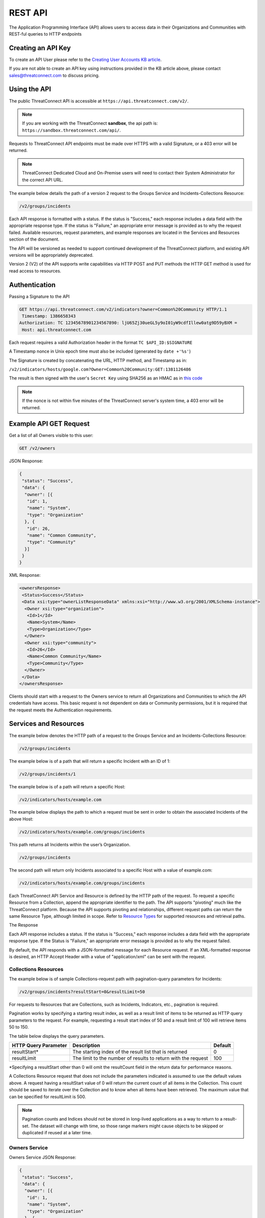 REST API
========

The Application Programming Interface (API) allows users to access data
in their Organizations and Communities with REST-ful queries to HTTP
endpoints

Creating an API Key
-------------------

To create an API User please refer to the `Creating User Accounts KB
article <http://kb.threatconnect.com/customer/en/portal/articles/2188549-creating-user-accounts>`__.

If you are not able to create an API key using instructions provided in
the KB article above, please contact sales@threatconnect.com to discuss
pricing.

Using the API
-------------

The public ThreatConnect API is accessible at
``https://api.threatconnect.com/v2/``.

.. note:: If you are working with the ThreatConnect **sandbox**, the api path is: ``https://sandbox.threatconnect.com/api/``.

Requests to ThreatConnect API endpoints must be made over HTTPS with a valid Signature, or a 403 error will be returned.

.. note:: ThreatConnect Dedicated Cloud and On-Premise users will need to contact their System Administrator for the correct API URL.

The example below details the path of a version 2 request to the Groups
Service and Incidents-Collections Resource:

.. code::

    /v2/groups/incidents

Each API response is formatted with a status. If the status is
"Success," each response includes a data field with the appropriate
response type. If the status is "Failure," an appropriate error message
is provided as to why the request failed. Available resources, request
parameters, and example responses are located in the Services and
Resources section of the document.

The API will be versioned as needed to support continued development of
the ThreatConnect platform, and existing API versions will be
appropriately deprecated.

Version 2 (V2) of the API supports write capabilities via HTTP POST and
PUT methods the HTTP GET method is used for read access to resources.

Authentication
--------------

Passing a Signature to the API

.. code::

    GET https://api.threatconnect.com/v2/indicators?owner=Common%20Community HTTP/1.1
     Timestamp: 1386658343
    Authorization: TC 12345678901234567890: ljU65Zj30ueGL5y9oI01yW9cdfIllew0atg9D59yBXM =
     Host: api.threatconnect.com

Each request requires a valid Authorization header in the format
``TC $API_ID:$SIGNATURE``

A Timestamp nonce in Unix epoch time must also be included (generated by
``date +'%s'``)

The Signature is created by concatenating the URL, HTTP method, and
Timestamp as in:

``/v2/indicators/hosts/google.com?Owner=Common%20Community:GET:1381126486``

The result is then signed with the user's ``Secret Key`` using SHA256 as
an HMAC as in `this
code <https://github.com/ThreatConnect-Inc/threatconnect-python/blob/master/threatconnect/ThreatConnect.py#L135>`__

.. note:: If the nonce is not within five minutes of the ThreatConnect server's system time, a 403 error will be returned.

Example API GET Request
-----------------------

Get a list of all Owners visible to this user:

.. code::

    GET /v2/owners

JSON Response:

.. code:: json

    {
     "status": "Success",
     "data": {
      "owner": [{
       "id": 1,
       "name": "System",
       "type": "Organization"
      }, {
       "id": 26,
       "name": "Common Community",
       "type": "Community"
      }]
     }
    }

XML Response:

.. code:: xml

    <ownersResponse>
     <Status>Success</Status>
     <Data xsi:type="ownerListResponseData" xmlns:xsi="http://www.w3.org/2001/XMLSchema-instance">
      <Owner xsi:type="organization">
       <Id>1</Id>
       <Name>System</Name>
       <Type>Organization</Type>
      </Owner>
      <Owner xsi:type="community">
       <Id>26</Id>
       <Name>Common Community</Name>
       <Type>Community</Type>
      </Owner>
     </Data>
    </ownersResponse>

Clients should start with a request to the Owners service to return all
Organizations and Communities to which the API credentials have access.
This basic request is not dependent on data or Community permissions,
but it is required that the request meets the Authentication
requirements.

Services and Resources
----------------------

The example below denotes the HTTP path of a request to the Groups
Service and an Incidents-Collections Resource:

.. code::

    /v2/groups/incidents

The example below is of a path that will return a specific Incident with
an ID of 1:

.. code::

    /v2/groups/incidents/1

The example below is of a path will return a specific Host:

.. code::

    /v2/indicators/hosts/example.com

The example below displays the path to which a request must be sent in
order to obtain the associated Incidents of the above Host:

.. code::

    /v2/indicators/hosts/example.com/groups/incidents

This path returns all Incidents within the user’s Organization.

.. code::

    /v2/groups/incidents

The second path will return only Incidents associated to a specific Host
with a value of example.com:

.. code::

    /v2/indicators/hosts/example.com/groups/incidents

Each ThreatConnect API Service and Resource is defined by the HTTP path
of the request. To request a specific Resource from a Collection, append
the appropriate identifier to the path. The API supports "pivoting" much
like the ThreatConnect platform. Because the API supports pivoting and
relationships, different request paths can return the same Resource
Type, although limited in scope. Refer to `Resource
Types <#resource-types>`__ for supported resources and retrieval paths.

The Response

Each API response includes a status. If the status is "Success," each
response includes a data field with the appropriate response type. If
the Status is "Failure," an appropriate error message is provided as to
why the request failed.

By default, the API responds with a JSON-formatted message for each
Resource request. If an XML-formatted response is desired, an HTTP
Accept Header with a value of "application/xml" can be sent with the
request.

Collections Resources
~~~~~~~~~~~~~~~~~~~~~

The example below is of sample Collections-request path with
pagination-query parameters for Incidents:

.. code::

    /v2/groups/incidents?resultStart=0&resultLimit=50

For requests to Resources that are Collections, such as Incidents,
Indicators, etc., pagination is required.

Pagination works by specifying a starting result index, as well as a
result limit of items to be returned as HTTP query parameters to the
request. For example, requesting a result start index of 50 and a result
limit of 100 will retrieve items 50 to 150.

The table below displays the query parameters.

+---------------+-----------------------------------------------+---------+
| HTTP Query    | Description                                   | Default |
| Parameter     |                                               |         |
+===============+===============================================+=========+
| resultStart\* | The starting index of the result list that is | 0       |
|               | returned                                      |         |
+---------------+-----------------------------------------------+---------+
| resultLimit   | The limit to the number of results to return  | 100     |
|               | with the request                              |         |
+---------------+-----------------------------------------------+---------+

\*Specifying a resultStart other than 0 will omit the resultCount field
in the return data for performance reasons.

A Collections Resource request that does not include the parameters
indicated is assumed to use the default values above. A request having a
resultStart value of 0 will return the current count of all items in the
Collection. This count should be saved to iterate over the Collection
and to know when all items have been retrieved. The maximum value that
can be specified for resultLimit is 500.

.. note:: Pagination counts and Indices should not be stored in long-lived applications as a way to return to a result-set. The dataset will change with time, so those range markers might cause objects to be skipped or duplicated if reused at a later time.

Owners Service
~~~~~~~~~~~~~~

Owners Service JSON Response:

.. code:: json

    {
     "status": "Success",
     "data": {
      "owner": [{
       "id": 1,
       "name": "System",
       "type": "Organization"
      }, {
       "id": 26,
       "name": "Common Community",
       "type": "Community"
      }]
     }
    }

Owners Service XML Response:

.. code:: xml

    <ownersResponse>
     <Status>Success</Status>
     <Data xsi:type="ownerListResponseData" xmlns:xsi="http://www.w3.org/2001/XMLSchema-instance">
      <Owner xsi:type="organization">
       <Id>1</Id>
       <Name>System</Name>
       <Type>Organization</Type>
      </Owner>
      <Owner xsi:type="community">
       <Id>26</Id>
       <Name>Common Community</Name>
       <Type>Community</Type>
      </Owner>
     </Data>
    </ownersResponse>

View the Owner Organization for the current API User

.. code::

    GET /v2/owners/mine

    Response:
    {
        "status": "Success",
        "data": {
            "owner": {
                "id": 665,
                "name": "Acme Corp",
                "type": "Organization"
            }
        }
    }

View all Owners that are accessible to the current API User

.. code::

    GET /v2/owners

    Response:
    {
        "status": "Success",
        "resultCount": 2,
        "data": {
            "owner": 
            {
                "id": 665,
                "name": "Acme Corp",
                "type": "Organization"
            },
            {
                "id": 666,
                "name": "Ominous Corp",
                "type": "Organization"
            }
        }
    }

View all members of an Organization

.. code::

    GET /v2/owners/mine/members

    Response if Organization allows anonymous membership:
    {
        "anonymous": true,
        "status": "Success",
        "resultCount": 2,
        "members":
        [
         "pseudonym": "test",
         "pseudonym": "test2"
        ]
      
    }

    Response if Organization does not allow anonymous membership:
    {
      "anonymous": false, 
      "status": "Success",
      "resultCount": 2,
      "members": [
          {
              "name": "test",
              "id": "50"
          }, 
          {
              "name": "test2",
              "id": "51"
          }
      ]
    }

Depending on the member visibility of the Organization, results will
include the member user's ``name`` and ``id``, or only the member's
``pseudonym``.

The example below is of a request path with Owner query parameter for
Indicators Collection:

.. code::

    /v2/indicators?owner=Common%20Community

The example below is of a request path with Owner query parameter for
Host Indicator example.com:

.. code::

    /v2/indicators/hosts/example.com?owner=Common%20Community

The example below is a request to see available Owners of the specified
Indicators:

.. code::

    /v2/indicators/hosts/example.com/owners

Threats Collection for the Common Community:

.. code::

    /v2/groups/threats?owner=Common%20Community

Specific Threat (Owner implied by ID):

.. code::

    /v2/groups/threats/300

Working with Owners

The Owners service is a simple service that returns a Collection of
Owners to which the API account has access. These Owners include the
client’s Organization, as well as any Sources or Communities to which a
client’s API User has been granted permission.

The ThreatConnect API allows querying data from a user’s Organization,
or Communities to which the API account has access, as returned from the
Owners Service. Queries to Collections of Indicators, Groups, and to
specific Indicators allow the user to specify the Owner for which to
query data. Specifying the Owner is done by appending an HTTP query
parameter named "owner" onto the path of appropriate requests, with the
value equal to the Name from the Owners Service. By default, all
requests that do not include an Owner are assumed to be for the API
User’s Organization.

Since Indicators are retrieved by their unique value, which will be the
same in each Organization and Community, the Owner for both Collections
and specific Indicator requests must be specified.

Clients who have access to an Indicator they would like to query, but
who do not know if their Organization or any Community to which they
have access has the Indicator, can request to see available Owners of
the specified Indicators, as shown in the example below:

This action will return a list of Owners, if any, that have the
baddomain host, to which the user has access. When working with Groups,
such as Incidents and Threats, only specify the Owner when retrieving
the Collection, as a specific Group is retrieved by a unique ID.

.. note:: With the additional of write functionality to API V2, Owner roles
have become increasingly important. For example, when creating or
modifying Resources in a Community or Source, at least a
Contributor-level access for that ownership Group must be held.

Whoami Service
~~~~~~~~~~~~~~

The whoami branch, shown below, provides information about the current user.

.. code::

    /v2/whoami

A GET request to this branch will return the following data:

.. code-block:: json

    {
      "status": "Success",
      "data": {
        "user": {
          "userName": "12345678901234567890",
          "firstName": "John",
          "lastName": "Doe",
          "pseudonym": "Buck",
          "role": "Api User"
        }
      }
    }

Indicators Service
~~~~~~~~~~~~~~~~~~

Example Indicator Service Path:

.. code::

    /v2/indicators/hosts?resultStart=0&resultLimit=20
    /v2/indicators/hosts?owner=Common%20Community&resultStart=0&resultLimit=20

The ThreatConnect API Indicators Service allows for the querying of a
generic Collection of Indicators for a user’s Organization, as well as
any Communities to which the user has access.

Note that the results will contain a mix of Indicator types, including
variations, such as IPv4/IPv6 for addresses or MD5/SHA-1/SHA-256 for
files. A list of Indicators from both the Groups and Tags Service can
also be retrieved.

Filtering Indicators
~~~~~~~~~~~~~~~~~~~~

The example below demonstrates usage of the modifiedSince parameter:

.. code::

    /v2/indicators?modifiedSince=2014-08-21T12:00:00Z

The example below demonstrates usage of the modifiedSince parameter and
an additional parameter:

.. code::

    /v2/indicators?modifiedSince=2014-08-21T12:00:00Z&owner=Common%20Community

The example below demonstrates usage of the summary parameter:

.. code::

    /v2/indicators?filters=summary%3Dexample.com

The example below demonstrates usage of the rating parameter:

.. code::

    /v2/indicators?filters=rating%3E3

The example below demonstrates usage of the threatAssessConfidence
parameter:

.. code::

    /v2/indicators/urls?filters=threatAssessConfidence%3E50

The example below demonstrates usage of the organization parameter:

.. code::

    /v2/indicators/addresses?filters=organization%3Dmosso%20hosting

The example below demonstrates usage of the whoisActive parameter:

.. code::

    /v2/indicators/hosts?filters=whoisActive%3Dtrue

The example below demonstrates usage of a Group name parameter:

.. code::

    /v2/groups?filters=name%5ETest

The example below demonstrates usage of a Group fileType parameter:

.. code::

    /v2/groups/documents?filters=fileType%3DPDF

The example below demonstrates usage of a securityLabels filter
parameter:

.. code::

    /v2/securityLabels?filters=name%3Ddictators

The example below demonstrates usage of a victim filter parameter:

.. code::

    /v2/victims?filters=name%5ETest

The example below demonstrates usage of a tag filter parameter:

.. code::

    /v2/tags?filters=weight%3E2

The example below demonstrates usage multiple parameters (with implicit
AND):

.. code::

    /v2/indicators?filters=summary%3Dexample.com,dateAdded%3C20151015

The example below demonstrates usage multiple parameters (with
parameters OR’ed):

.. code::

    /v2/indicators?filters=summary%3Dexample.com,dateAdded%3E20151015&orParams=true

To prevent the ThreatConnect API to return an entire result-set, limit
the scope of the query based on the modifiedSince parameter. When a
query from the list below is issued with this parameter, it will only
return Indicators whose lastModified field contains a value on or after
the time specified by the included ISO 8601 time-stamp.

Use the modifiedSince parameter on the Indicators Service, e.g.,
``/v2/indicators``

Note that the ISO 8601 time-stamp is in the same format used to display
an Indicator’s lastModified value, and it can also be used in
conjunction with other parameters.

Note that an Indicator’s lastModified field is used to determine whether
or not it will be included with such a query. The following actions
update an Indicator’s lastModified field: - Creating the Indicator
manually - Importing the Indicator via structured or unstructured import
- Changing or resetting the Indicator’s "Threat" Rating - Changing the
Indicator’s Confidence value

**Filters**

+------------------------------------+------------+-----------+----------------------------------+
| Name                               | Data Type  | Operators | DB Field                         |
+====================================+============+===========+==================================+
| **Indicator Common Filters**       |            |           |                                  |
+------------------------------------+------------+-----------+----------------------------------+
| summary                            | String     | ``= ^``   | indicator.summary                |
+------------------------------------+------------+-----------+----------------------------------+
| dateAdded                          | Date       | ``< >``   | indicator.dateAdded              |
+------------------------------------+------------+-----------+----------------------------------+
| rating                             | BigDecimal | ``<>``    | indicator.rating                 |
+------------------------------------+------------+-----------+----------------------------------+
| confidence                         | Short      | ``=<>``   | indicator.confidence             |
+------------------------------------+------------+-----------+----------------------------------+
| threatAssessRating                 | Double     | ``<>``    | commonIndicator.rating           |
+------------------------------------+------------+-----------+----------------------------------+
| threatAssessConfidence             | Double     | ``<>``    | commonIndicator.confidence       |
+------------------------------------+------------+-----------+----------------------------------+
| **Address Specific Filters**       |            |           |                                  |
+------------------------------------+------------+-----------+----------------------------------+
| countryCode                        | String     | ``=``     | ipgeo.countryCode                |
+------------------------------------+------------+-----------+----------------------------------+
| organization                       | String     | ``=``     | ipgeo.registeringOrg             |
+------------------------------------+------------+-----------+----------------------------------+
| asn                                | Integer    | ``=``     | ipgeo.asn                        |
+------------------------------------+------------+-----------+----------------------------------+
| **Host Specific Filters**          |            |           |                                  |
+------------------------------------+------------+-----------+----------------------------------+
| whoisActive                        | Boolean    | ``=``     | Indicator.flag2 on a host record |
+------------------------------------+------------+-----------+----------------------------------+
| dnsActive                          | Boolean    | ``=``     | Indicator.flag1 on a host record |
+------------------------------------+------------+-----------+----------------------------------+
| **Groups Type Filters**            |            |           |                                  |
+------------------------------------+------------+-----------+----------------------------------+
| name                               | String     | ``= ^``   | bucket.name                      |
+------------------------------------+------------+-----------+----------------------------------+
| dateAdded                          | Date       | ``=<>``   | bucket.dateAdded                 |
+------------------------------------+------------+-----------+----------------------------------+
| **Groups Document Filter**         |            |           |                                  |
+------------------------------------+------------+-----------+----------------------------------+
| fileType                           | String     | ``=``     | bucketDocument.type              |
+------------------------------------+------------+-----------+----------------------------------+
| **Security Label Specific Filter** |            |           |                                  |
+------------------------------------+------------+-----------+----------------------------------+
| name                               | String     | ``= ^``   | securitylabel.name               |
+------------------------------------+------------+-----------+----------------------------------+
| **Tag Specific Filter**            |            |           |                                  |
+------------------------------------+------------+-----------+----------------------------------+
| name                               | String     | ``= ^``   | tag.name                         |
+------------------------------------+------------+-----------+----------------------------------+
| weight                             | Integer    | ``=<>``   | tag.weight                       |
+------------------------------------+------------+-----------+----------------------------------+
| **Victim Specific Filter**         |            |           |                                  |
+------------------------------------+------------+-----------+----------------------------------+
| name                               | String     | ``=  ^``  | victim.name                      |
+------------------------------------+------------+-----------+----------------------------------+

.. note:: ``<``, ``>``, and ``^`` operators need to be escaped in the url as: ``< %3C``, ``> %3E``, ``^ %5E``.

Resource Types
~~~~~~~~~~~~~~

Below is a list of all Resource Types and all HTTP paths for obtaining
each Resource Type. The following tables list when pagination is
required or if the specific path supports specifying an Owner. Note that
if a path does not support the Owner argument, but one is supplied, the
argument will simply be ignored. Detailed information on each of the
Resource Types, as well as example responses, are available later in
this document. The table above also references multiple Indicator and Group
types. Currently, these are the supported types for each entity:

Indicators: ``/v2/indicators/``

-  Addresses: ``/v2/indicators/addresses/``
-  Email Addresses: ``/v2/indicators/emailAddresses/``
-  Hosts: ``/v2/indicators/hosts/``
-  Urls: ``/v2/indicators/urls/``
-  Files: ``/v2/indicators/files/``

Groups: ``/v2/groups/``

-  Adversaries: ``/v2/groups/adversaries/``
-  Campaigns: ``/v2/groups/campaigns/``
-  Documents: ``/v2/groups/documents/``
-  Emails: ``/v2/groups/emails/``
-  Incidents: ``/v2/groups/incidents/``
-  Signatures: ``/v2/groups/signatures/``
-  Threats: ``/v2/groups/threats/``

Other

-  Victims: ``/v2/victims/``
-  Tasks: ``/v2/tasks/``
-  Tags: ``/v2/tags/``

Indicators Resource Type
^^^^^^^^^^^^^^^^^^^^^^^^

Indicators Resource Type JSON Response:

.. code:: json

    {
     "status": "Success",
     "data": {
      "resultCount": 2,
      "indicator": [{
       "id": 6574,
       "ownerName": "Organization Name",
       "type": "Host",
       "dateAdded": "2013-11-20T01:13:12Z",
       "lastModified": "2013-11-20T01:13:12Z",
       "confidence": 0,
       "webLink": "https://app.threatconnect.com/tc/auth/indicators/details/host.xhtml?host=test.com&owner=Organization+Name",
       "description": "Host Description",
       "summary": "test.com"
      }, {
       "id": 199,
       "ownerName": "Organization Name",
       "type": "File",
       "dateAdded": "2013-08-21T14:14:42Z",
       "lastModified": "2013-08-21T14:14:42Z",
       "webLink": "https://app.threatconnect.com/tc/auth/indicators/details/file.xhtml?file=A35A766A9F881A8E6B01BBBC0D6BE829&owner=Organization+Name",
       "summary": "A35A766A9F881A8E6B01BBBC0D6BE829"
      }]
     }
    }

Indicators Resource Type XML Response:

.. code:: xml

    <indicatorsResponse>
     <Status>Success</Status>
     <Data xsi:type="indicatorListResponseData" xmlns:xsi="http://www.w3.org/2001/XMLSchema-instance">
      <ResultCount>2</ResultCount>
      <Indicator>
       <Id>6574</Id>
       <OwnerName>Organization Name</OwnerName>
       <Type>Host</Type>
       <DateAdded>2013-11-20T01:13:12Z</DateAdded>
       <LastModified>2013-11-20T01:13:12Z</LastModified>
       <Confidence>0</Confidence>
       <WebLink>https://app.threatconnect.com/tc/auth/indicators/details/host.xhtml?host=test.com&amp;owner=Organization+Name</WebLink>
       <Description>Host Description</Description>
       <Summary>test.com</Summary>
      </Indicator>
      <Indicator>
       <Id>199</Id>
       <OwnerName>Organization Name</OwnerName>
       <Type>File</Type>
       <DateAdded>2013-08-21T14:14:42Z</DateAdded>
       <LastModified>2013-08-21T14:14:42Z</LastModified>
       <WebLink>https://app.threatconnect.com/tc/auth/indicators/details/file.xhtml?file=A35A766A9F881A8E6B01BBBC0D6BE829&amp;owner=Organization+Name</WebLink>
       <Summary>A35A766A9F881A8E6B01BBBC0D6BE829</Summary>
      </Indicator>
     </Data>
    </indicatorsResponse>

**Indicators Resource Type**

+---------------------------------------------------------+---------------+---------------------+
| Paths                                                   | Owner Allowed | Pagination Required |
+=========================================================+===============+=====================+
| ``/v2/indicators``                                      | TRUE          | TRUE                |
+---------------------------------------------------------+---------------+---------------------+
| ``/v2/groups/<group type>/<ID>/indicators``             | FALSE         |                     |
+---------------------------------------------------------+---------------+---------------------+
| ``/v2/tags/<tag name>/indicators``                      | TRUE          |                     |
+---------------------------------------------------------+---------------+---------------------+
| ``/v2/securityLabels/<security label name>/indicators`` | TRUE          |                     |
+---------------------------------------------------------+---------------+---------------------+
| ``/v2/victims/<ID>/indicators``                         | FALSE         |                     |
+---------------------------------------------------------+---------------+---------------------+
| ``/v2/tasks/<ID>/indicators``                           | TRUE          |                     |
+---------------------------------------------------------+---------------+---------------------+

Indicator Types
^^^^^^^^^^^^^^^

Indicator Type query for available Indicator types:

.. code::

    /v2/types/indicatorTypes

Indicator Type query for details on a specific Indicator type:

.. code::

    /v2/types/indicatorTypes/<indicator type>

Indicator Type JSON Response:

.. code:: json

    {
      "status": "Success",
      "data": {
        "resultCount": 10,
        "indicatorType": [
          {
            "name": "Address",
            "custom": "false",
            "parsable": "true",
            "apiBranch": "addresses",
            "apiEntity": "address"
          },
          {
            "name": "EmailAddress",
            "custom": "false",
            "parsable": "true",
            "apiBranch": "emailAddresses",
            "apiEntity": "emailAddress"
          },
          {
            "name": "File",
            "custom": "false",
            "parsable": "true",
            "apiBranch": "files",
            "apiEntity": "file"
          },
          {
            "name": "Host",
            "custom": "false",
            "parsable": "true",
            "apiBranch": "hosts",
            "apiEntity": "host"
          },
          {
            "name": "URL",
            "custom": "false",
            "parsable": "true",
            "apiBranch": "urls",
            "apiEntity": "url"
          },
          {
            "name": "ASN",
            "custom": "true",
            "parsable": "true",
            "apiBranch": "asns",
            "apiEntity": "asn",
            "casePreference": "upper",
            "value1Label": "AS Number",
            "value1Type": "text",
            "value2Label": ""
          },
          {
            "name": "CIDR",
            "custom": "true",
            "parsable": "true",
            "apiBranch": "cidrBlocks",
            "apiEntity": "cidrBlock",
            "casePreference": "lower",
            "value1Label": "Block",
            "value1Type": "text",
            "value2Label": ""
          },
          {
            "name": "Mutex",
            "custom": "true",
            "parsable": "false",
            "apiBranch": "mutexes",
            "apiEntity": "mutex",
            "casePreference": "sensitive",
            "value1Label": "Mutex",
            "value1Type": "text",
            "value2Label": ""
          },
          {
            "name": "Registry Key",
            "custom": "true",
            "parsable": "false",
            "apiBranch": "registryKeys",
            "apiEntity": "registryKey",
            "casePreference": "sensitive",
            "value1Label": "Key Name",
            "value1Type": "text",
            "value2Label": "Value Name",
            "value2Type": "text"
          },
          {
            "name": "User Agent",
            "custom": "true",
            "parsable": "false",
            "apiBranch": "userAgents",
            "apiEntity": "userAgent",
            "casePreference": "sensitive",
            "value1Label": "User Agent String",
            "value1Type": "text",
            "value2Label": ""
          }
        ]
      }
    }

Indicator Type XML Response:

.. code:: xml

    <indicatorTypesResponse>
      <Status>Success</Status>
      <Data xmlns:xsi="http://www.w3.org/2001/XMLSchema-instance" xsi:type="indicatorTypeListResponseData">
        <ResultCount>10</ResultCount>
        <IndicatorType>
          <Name>Address</Name>
          <Custom>false</Custom>
          <Parsable>true</Parsable>
          <ApiBranch>addresses</ApiBranch>
          <ApiEntity>address</ApiEntity>
        </IndicatorType>
        <IndicatorType>
          <Name>EmailAddress</Name>
          <Custom>false</Custom>
          <Parsable>true</Parsable>
          <ApiBranch>emailAddresses</ApiBranch>
          <ApiEntity>emailAddress</ApiEntity>
        </IndicatorType>
        <IndicatorType>
          <Name>File</Name>
          <Custom>false</Custom>
          <Parsable>true</Parsable>
          <ApiBranch>files</ApiBranch>
          <ApiEntity>file</ApiEntity>
        </IndicatorType>
        <IndicatorType>
          <Name>Host</Name>
          <Custom>false</Custom>
          <Parsable>true</Parsable>
          <ApiBranch>hosts</ApiBranch>
          <ApiEntity>host</ApiEntity>
        </IndicatorType>
        <IndicatorType>
          <Name>URL</Name>
          <Custom>false</Custom>
          <Parsable>true</Parsable>
          <ApiBranch>urls</ApiBranch>
          <ApiEntity>url</ApiEntity>
        </IndicatorType>
        <IndicatorType>
          <Name>ASN</Name>
          <Custom>true</Custom>
          <Parsable>true</Parsable>
          <ApiBranch>asns</ApiBranch>
          <ApiEntity>asn</ApiEntity>
          <casePreference>upper</casePreference>
          <value1Label>AS Number</value1Label>
          <value1Type>text</value1Type>
          <value2Label/>
        </IndicatorType>
        <IndicatorType>
          <Name>CIDR</Name>
          <Custom>true</Custom>
          <Parsable>true</Parsable>
          <ApiBranch>cidrBlocks</ApiBranch>
          <ApiEntity>cidrBlock</ApiEntity>
          <casePreference>lower</casePreference>
          <value1Label>Block</value1Label>
          <value1Type>text</value1Type>
          <value2Label/>
        </IndicatorType>
        <IndicatorType>
          <Name>Mutex</Name>
          <Custom>true</Custom>
          <Parsable>false</Parsable>
          <ApiBranch>mutexes</ApiBranch>
          <ApiEntity>mutex</ApiEntity>
          <casePreference>sensitive</casePreference>
          <value1Label>Mutex</value1Label>
          <value1Type>text</value1Type>
          <value2Label/>
        </IndicatorType>
        <IndicatorType>
          <Name>Registry Key</Name>
          <Custom>true</Custom>
          <Parsable>false</Parsable>
          <ApiBranch>registryKeys</ApiBranch>
          <ApiEntity>registryKey</ApiEntity>
          <casePreference>sensitive</casePreference>
          <value1Label>Key Name</value1Label>
          <value1Type>text</value1Type>
          <value2Label>Value Name</value2Label>
          <value2Type>text</value2Type>
        </IndicatorType>
        <IndicatorType>
          <Name>User Agent</Name>
          <Custom>true</Custom>
          <Parsable>false</Parsable>
          <ApiBranch>userAgents</ApiBranch>
          <ApiEntity>userAgent</ApiEntity>
          <casePreference>sensitive</casePreference>
          <value1Label>User Agent String</value1Label>
          <value1Type>text</value1Type>
          <value2Label/>
        </IndicatorType>
      </Data>
    </indicatorTypesResponse>

To support `custom Indicator
types <http://docs.threatconnect.com/#custom-indicator-types>`__, the
API branch ``/v2/types/indicatorTypes`` will return all of the Indicator
types available in that instance of ThreatConnect. This API branch will
also return the name of the API branch and API entity for each Indicator
type. For more information about a specific Indicator type, add the
Indicator type to the end of the query above, e.g.,
``/v2/types/indicatorTypes/<indicator_type>``. The output on the right
shows the Indicator types currently in the ThreatConnect Cloud.

Hosts Resource Type
^^^^^^^^^^^^^^^^^^^

Hosts Resource Type JSON Response:

.. code:: json

    {
     "status": "Success",
     "data": {
      "resultCount": 2,
      "host": [{
       "id": 6574,
       "ownerName": "Organization Name",
       "dateAdded": "2013-11-20T01:13:12Z",
       "lastModified": "2013-11-20T01:13:12Z",
       "confidence": 0,
       "webLink": "https://app.threatconnect.com/tc/auth/indicators/details/host.xhtml?host=test.com&owner=Organization+Name",
       "description": "Host Description",
       "hostName": "test.com"
      }, {
       "id": 197,
       "ownerName": "Organization Name",
       "dateAdded": "2013-08-21T11:31:41Z",
       "lastModified": "2013-08-21T11:31:41Z",
       "rating": 4,
       "confidence": 44,
       "webLink": "https://app.threatconnect.com/tc/auth/indicators/details/host.xhtml?host=example.com&owner=Organization+Name",
       "hostName": "example.com"
      }]
     }
    }

Hosts Resource Type XML Response:

.. code:: xml

    <hostsResponse>
     <Status>Success</Status>
     <Data xsi:type="hostListResponseData" xmlns:xsi="http://www.w3.org/2001/XMLSchema-instance">
      <ResultCount>2</ResultCount>
      <Host>
       <Id>6574</Id>
       <OwnerName>Organization Name</OwnerName>
       <DateAdded>2013-11-20T01:13:12Z</DateAdded>
       <LastModified>2013-11-20T01:13:12Z</LastModified>
       <Confidence>0</Confidence>
       <WebLink>https://app.threatconnect.com/tc/auth/indicators/details/host.xhtml?host=test.com&amp;owner=Organization+Name</WebLink>
       <Description>Host Description</Description>
       <HostName>test.com</HostName>
      </Host>
      <Host>
       <Id>197</Id>
       <OwnerName>Organization Name</OwnerName>
       <DateAdded>2013-08-21T11:31:41Z</DateAdded>
       <LastModified>2013-08-21T11:31:41Z</LastModified>
       <Rating>4.00</Rating>
       <Confidence>44</Confidence>
       <WebLink>https://app.threatconnect.com/tc/auth/indicators/details/host.xhtml?host=example.com&amp;owner=Organization+Name</WebLink>
       <HostName>example.com</HostName>
      </Host>
     </Data>
    </hostsResponse>

A list of Hosts from both the Groups and Tags Service can be retrieved,
as detailed in the table below.

**Hosts Resource Type**

+---------------------------------------------------------------+---------------+---------------------+
| Paths                                                         | Owner Allowed | Pagination Required |
+===============================================================+===============+=====================+
| ``/v2/indicators/hosts``                                      | TRUE          | TRUE                |
+---------------------------------------------------------------+---------------+---------------------+
| ``/v2/groups/<group type>/<ID>/indicators/hosts``             | FALSE         |                     |
+---------------------------------------------------------------+---------------+---------------------+
| ``/v2/tags/<tag name>/indicators/hosts``                      | TRUE          |                     |
+---------------------------------------------------------------+---------------+---------------------+
| ``/v2/securityLabels/<security label name>/indicators/hosts`` | TRUE          |                     |
+---------------------------------------------------------------+---------------+---------------------+
| ``/v2/victims/<ID>/indicators/hosts``                         | FALSE         |                     |
+---------------------------------------------------------------+---------------+---------------------+

Host Resource Type
^^^^^^^^^^^^^^^^^^

Example of Indicator Service query for a specific Host for a user’s
Organization:

.. code::

    /v2/indicators/hosts/example.com

Example of an Indicator Service query for a specific Host to the
Communities to which a user has access:

.. code::

    /v2/indicators/hosts/example.com?owner=Common%20Community

Host Resource Type JSON Response:

.. code:: json

    {
     "status": "Success",
     "data": {
      "host": {
       "id": 6574,
       "owner": {
        "id": 1,
        "name": "Organization Name",
        "type": "Organization"
       },
       "dateAdded": "2013-11-20T01:13:12Z",
       "lastModified": "2013-11-20T01:13:12Z",
       "confidence": 0,
       "webLink": "https://app.threatconnect.com/tc/auth/indicators/details/host.xhtml?host=test.com&owner=Organization+Name",
       "description": "Host Description",
       "hostName": "test.com",
       "dnsActive": "false",
       "whoisActive": "false"
      }
     }
    }

Host Resource Type XML Response:

.. code:: xml

    <hostResponse>
     <Status>Success</Status>
     <Data xsi:type="hostResponseData" xmlns:xsi="http://www.w3.org/2001/XMLSchema-instance">
      <Host>
       <Id>6574</Id>
       <Owner xsi:type="organization">
        <Id>1</Id>
        <Name>Organization Name</Name>
        <Type>Organization</Type>
       </Owner>
       <DateAdded>2013-11-20T01:13:12Z</DateAdded>
       <LastModified>2013-11-20T01:13:12Z</LastModified>
       <Confidence>0</Confidence>
       <WebLink>https://app.threatconnect.com/tc/auth/indicators/details/host.xhtml?host=test.com&amp;owner=Organization+Name</WebLink>
       <Description>Host Description</Description>
       <HostName>test.com</HostName>
       <DnsActive>false</DnsActive>
       <WhoisActive>false</WhoisActive>
      </Host>
     </Data>
    </hostResponse>

The Indicators Service allows for the querying of a specific Host for a
user’s Organization, as well as any Communities to which a user has
access.

**Host Resource Type**

+-------------------------------------+---------------+---------------------+
| Paths                               | Owner Allowed | Pagination Required |
+=====================================+===============+=====================+
| ``/v2/indicators/hosts/<hostname>`` | TRUE          | FALSE               |
+-------------------------------------+---------------+---------------------+

For each Host, its Attributes, DNS Resolutions, associated Groups, Tags,
Security Labels, Victims, Victim Assets, and available Owners can also
be retrieved.

Retrieving Host DNS Resolutions
^^^^^^^^^^^^^^^^^^^^^^^^^^^^^^^

Example of DNS History request for a Host within an Organization:

.. code::

    /v2/indicators/hosts/example.com/dnsResolutions

Example of DNS History request for a Host within a Community:

.. code::

    /v2/indicators/hosts/example.com/dnsResolutions?owner=Common%20Community

DNSResolutions Resource Type JSON Response:

.. code:: json

    {
     "status": "Success",
     "data": {
      "resultCount": 1,
      "dnsResolution": [{
       "resolutionDate": "2017-01-30T20:49:05Z",
       "addresses": [{
        "id": 123456,
        "ownerName": "Organization Name",
        "dateAdded": "2017-01-20T20:49:05Z",
        "lastModified": "2017-01-27T20:49:05Z",
        "threatAssessRating": 3.0,
        "threatAssessConfidence": 50.0,
        "webLink": "https://demo.threatconnect.com/tc/auth/indicators/details/address.xhtml?address=192.168.100.1&owner=Organization+Name",
        "ip": "192.168.100.1"
       }]
      }]
     }
    }

DNSResolutions Resource Type XML Response:

.. code:: xml

    <dnsResolutionsResponse>
     <Status>Success</Status>
     <Data xsi:type="dnsResolutionListResponseData" xmlns:xsi="http://www.w3.org/2001/XMLSchema-instance">
      <ResultCount>1</ResultCount>
      <DnsResolution>
       <ResolutionDate>2013-11-18T13:27:35Z</ResolutionDate>
       <Addresses>
        <Id>123456</Id>
        <OwnerName>Organization Name</OwnerName>
        <DateAdded>2017-01-20T20:49:05Z</DateAdded>
        <LastModified>2017-01-27T20:49:05Z</LastModified>
        <ThreatAssessRating>3.0</ThreatAssessRating>
        <ThreatAssessConfidence>50.0</ThreatAssessConfidence>
        <WebLink>https://demo.threatconnect.com/tc/auth/indicators/details/address.xhtml?address=192.168.100.1&amp;owner=Organization+Name</WebLink>
        <Ip>192.168.100.1</Ip>
       </Addresses>
      </DnsResolution>
     </Data>
    </dnsResolutionsResponse>

Addresses Resource Type
^^^^^^^^^^^^^^^^^^^^^^^

Example of an Indicators Service query for a Collection of Addresses for
a user's organization:

.. code::

    /v2/indicators/addresses?resultStart=0&resultLimit=20

Example of an Indicator Service query for a Collection of Addresses to
the Communities to which a user has access:

.. code::

    /v2/indicators/addresses?owner=Common%20Community&resultStart=0&resultLimit=20

Example of an Indicators Service query for a specific Address for a
user's Organization:

.. code::

    /v2/indicators/addresses/192.168.1.1

Example of an Indicator Service query for a specific Address to the
Communities to which a user has access:

.. code::

    /v2/indicators/addresses/d24c:3256:0:0:0:0:0:2701?owner=Common%20Community

Addresses Resource Type JSON Response:

.. code:: json

    {
     "status": "Success",
     "data": {
      "resultCount": 2,
      "address": [{
       "id": 6710,
       "ownerName": "Organization Name",
       "dateAdded": "2013-12-22T14:53:51Z",
       "lastModified": "2013-12-22T14:53:51Z",
       "webLink": "https://app.threatconnect.com/tc/auth/indicators/details/address.xhtml?address=192.168.1.1&owner=Organization+Name",
       "ip": "192.168.1.1"
      }, {
       "id": 198,
       "ownerName": "Organization Name",
       "dateAdded": "2013-08-21T12:58:49Z",
       "lastModified": "2013-08-21T12:58:49Z",
       "webLink": "https://app.threatconnect.com/tc/auth/indicators/details/address.xhtml?address=d24c:3256:0:0:0:0:0:2701&owner=Organization+Name",
       "ip": "d24c:3256:0:0:0:0:0:2701"
      }]
     }
    }

Addresses Resource Type XML Response:

.. code:: xml

    <addressesResponse>
     <Status>Success</Status>
     <Data xsi:type="addressListResponseData" xmlns:xsi="http://www.w3.org/2001/XMLSchema-instance">
      <ResultCount>2</ResultCount>
      <Address>
    <Id>6710</Id>
    <OwnerName>Organization Name</OwnerName>
    <DateAdded>2013-12-22T14:53:51Z</DateAdded>
    <LastModified>2013-12-22T14:53:51Z</LastModified>
    <WebLink>https://app.threatconnect.com/tc/auth/indicators/details/address.xhtml?address=192.168.1.1&amp;owner=Organization+Name</WebLink>
    <Address>192.168.1.1</Address>
      </Address>
      <Address>
    <Id>198</Id>
    <OwnerName>Organization Name</OwnerName>
    <DateAdded>2013-08-21T12:58:49Z</DateAdded>
    <LastModified>2013-08-21T12:58:49Z</LastModified>
    <WebLink>https://app.threatconnect.com/tc/auth/indicators/details/address.xhtml?address=d24c:3256:0:0:0:0:0:2701&amp;owner=Organization+Name</WebLink>
    <Address>d24c:3256:0:0:0:0:0:2701</Address>
      </Address>
     </Data>
    </addressesResponse>

The Indicators Service allows for the querying of a Collection of
Addresses for a user’s Organizations, as well as any Communities to
which a user has access. Both IPv4 and IPv6 address types are supported,
both with queries and as possible results, in the "ip" field.

A list of Addresses from both the Groups and Tags Service, as detailed
in the table below, may also be retrieved.

**Addresses Resource Type**

+-------------------------------------------------------------------+---------------+---------------------+
| Paths                                                             | Owner Allowed | Pagination Required |
+===================================================================+===============+=====================+
| ``/v2/indicators/addresses``                                      | TRUE          | TRUE                |
+-------------------------------------------------------------------+---------------+---------------------+
| ``/v2/groups/<group type>/<ID>/indicators/addresses``             | FALSE         |                     |
+-------------------------------------------------------------------+---------------+---------------------+
| ``/v2/tags/<tag name>/indicators/addresses``                      | TRUE          |                     |
+-------------------------------------------------------------------+---------------+---------------------+
| ``/v2/securityLabels/<security label name>/indicators/addresses`` | TRUE          |                     |
+-------------------------------------------------------------------+---------------+---------------------+
| ``/v2/victims/<ID>/indicators/addresses``                         | FALSE         |                     |
+-------------------------------------------------------------------+---------------+---------------------+

The Indicators Service allows for the querying of a specific Address for
a user’s Organization, as well as any Communities to which a user has
access:

Address Resource Type
^^^^^^^^^^^^^^^^^^^^^

Address Resource Type JSON Response:

.. code:: json

    {
     "status": "Success",
     "data": {
      "address": {
       "id": 198,
       "owner": {
        "id": 1,
        "name": "Organization Name",
        "type": "Organization"
       },
       "dateAdded": "2013-08-21T12:58:49Z",
       "lastModified": "2013-08-21T12:58:49Z",
       "webLink": "https://app.threatconnect.com/tc/auth/indicators/details/address.xhtml?address=192.168.1.1&owner=Organization+Name",
       "ip": "192.168.1.1"
      }
     }
    }

Address Resource TypeXML Response:

.. code:: xml

    <addressResponse>
     <Status>Success</Status>
     <Data xsi:type="addressResponseData" xmlns:xsi="http://www.w3.org/2001/XMLSchema-instance">
      <Address>
    <Id>198</Id>
    <Owner xsi:type="organization">
    <Id>1</Id>
    <Name>Organization Name</Name>
    <Type>Organization</Type>
    </Owner>
    <DateAdded>2013-08-21T12:58:49Z</DateAdded>
    <LastModified>2013-08-21T12:58:49Z</LastModified>
    <WebLink>https://app.threatconnect.com/tc/auth/indicators/details/address.xhtml?address=192.168.1.1&amp;owner=Organization+Name</WebLink>
    <Address>192.168.1.1</Address>
      </Address>
     </Data>
    </addressResponse>

**Address Resource Type**

+----------------------------------------+---------------+---------------------+
| Paths                                  | Owner Allowed | Pagination Required |
+========================================+===============+=====================+
| ``/v2/indicators/addresses/<address>`` | TRUE          | FALSE               |
+----------------------------------------+---------------+---------------------+

For each Address, its Attributes, DNS Resolutions, associated Groups,
Tags, Security Labels , Victims , Victim Assets , and available Owners
can also be retrieved.

Retrieving Address DNS Resolutions
^^^^^^^^^^^^^^^^^^^^^^^^^^^^^^^^^^

Example of DNS History request for an Address within an Organization:

.. code::

    /v2/indicators/addresses/192.168.0.1/dnsResolutions

Example of DNS History request for an Address within a Community:

.. code::

    /v2/indicators/addresses/192.168.0.1/dnsResolutions?owner=Common%20Community

DNSResolutions Resource Type JSON Response:

.. code:: json

    {
     "status": "Success",
     "data": {
      "resultCount": 1,
      "indicator": [{
       "id": 123456,
       "ownerName": "Organization Name",
       "type": "Host",
       "dateAdded": "2015-07-21T17:45:32Z",
       "lastModified": "2017-01-21T18:17:52Z",
       "rating": 5.00,
       "confidence": 85,
       "threatAssessRating": 4.36,
       "threatAssessConfidence": 80.67,
       "webLink": "https://demo.threatconnect.com/tc/auth/indicators/details/host.xhtml?host=example.com&owner=Organization+Name",
       "description": "Host retrieved from malware analysis.",
       "summary": "example.com"
       }
      ]
     }
    }

DNSResolutions Resource Type XML Response:

.. code:: xml

    <dnsResolutionsResponse>
     <Status>Success</Status>
     <Data xsi:type="dnsResolutionListResponseData" xmlns:xsi="http://www.w3.org/2001/XMLSchema-instance">
      <ResultCount>1</ResultCount>
      <Indicator>
        <Id>123456</Id>
        <OwnerName>Organization Name</OwnerName>
        <Type>Host</Type>
        <DateAdded>2015-07-21T17:45:32Z</DateAdded>
        <LastModified>2017-01-13T18:17:52Z</LastModified>
        <Rating>5.00</Rating>
        <Confidence>85</Confidence>
        <ThreatAssessRating>4.36</ThreatAssessRating>
        <ThreatAssessConfidence>80.67</ThreatAssessConfidence>
        <WebLink>https://demo.threatconnect.com/tc/auth/indicators/details/host.xhtml?host=example.com&amp;owner=Organization+Name</WebLink>
        <Summary>example.com</Summary>
      </Indicator>
     </Data>
    </dnsResolutionsResponse>

Files Resource Type
^^^^^^^^^^^^^^^^^^^

Example of an Indicators Service query for a Collection of Files for a
user's organization:

.. code::

    /v2/indicators/files?resultStart=0&resultLimit=20

Example of an Indicator Service query for a Collection of Files to the
Communities to which a user has access:

.. code::

    /v2/indicators/files?owner=Common%20Community&resultStart=0&resultLimit=20

Example of an Indicators Service query for a Collection of Files for a
user's organization:

.. code::

    /v2/indicators/files/A35A766A9F881A8E6B01BBBC0D6BE829

Example of an Indicator Service query for a Collection of Files to the
Communities to which a user has access:

.. code::

    /v2/indicators/files/A35A766A9F881A8E6B01BBBC0D6BE829?owner=Common%20Community

Files Resource Type JSON Response:

.. code:: json

    {
     "status": "Success",
     "data": {
      "resultCount": 3,
      "file": [{
       "id": 258116,
       "ownerName": "Organization Name",
       "dateAdded": "2014-08-11T19:12:10-04:00",
       "lastModified": "2014-08-11T19:12:36-04:00",
       "rating": 4.0,
       "confidence": 81,
       "webLink": "https://app.threatconnect.com/tc/auth/indicators/details/file.xhtml?file=222C230AE1C601AE0D125445BAB9728989AADDDA&owner=Organization+Name",
       "sha1": "222C230AE1C601AE0D125445BAB9728989AADDDA"
      }, {
       "id": 258117,
       "ownerName": "ThreatConnect-IRT",
       "dateAdded": "2014-08-11T19:12:10-04:00",
       "lastModified": "2014-08-11T19:12:36-04:00",
       "rating": 4.0,
       "confidence": 81,
       "webLink": "https://app.threatconnect.com/tc/auth/indicators/details/file.xhtml?file=222DF09B9CC2994B1C8CB254E1BBD2D9EEDD1916AF0BBAA95F5A3DFF6E2A499C&owner=Organization+Name",
       "sha256": "222DF09B9CC2994B1C8CB254E1BBD2D9EEDD1916AF0BBAA95F5A3DFF6E2A499C"
      }, {
       "id": 258115,
       "ownerName": "ThreatConnect-IRT",
       "dateAdded": "2014-08-11T19:12:09-04:00",
       "lastModified": "2014-08-11T19:12:36-04:00",
       "rating": 4.0,
       "confidence": 81,
       "webLink": " https://app.threatconnect.com/tc/auth/indicators/details/file.xhtml?file=22202B566A725038BA2423C86B584428&owner=Organization+Name",
       "md5": "22202B566A725038BA2423C86B584428"
      }]
     }
    }

Files Resource Type XML Response:

.. code:: xml

    <filesResponse>
     <Status>Success</Status>
     <Data xmlns:xsi="http://www.w3.org/2001/XMLSchema-instance" xsi:type="fileListResponseData">
      <ResultCount>3</ResultCount>
      <File>
       <Id>258116</Id>
       <OwnerName>Organization Name</OwnerName>
       <DateAdded>2014-08-11T19:12:10-04:00</DateAdded>
       <LastModified>2014-08-11T19:12:36-04:00</LastModified>
       <Rating>4.00</Rating>
       <Confidence>81</Confidence>
       <WebLink> https://app.threatconnect.com/tc/auth/indicators/details/file.xhtml?file=222C230AE1C601AE0D125445BAB9728989AADDDA&owner=Organization+Name</WebLink>
       <sha1>222C230AE1C601AE0D125445BAB9728989AADDDA</sha1>
      </File>
      <File>
       <Id>258117</Id>
       <OwnerName>Organization Name</OwnerName>
       <DateAdded>2014-08-11T19:12:10-04:00</DateAdded>
       <LastModified>2014-08-11T19:12:36-04:00</LastModified>
       <Rating>4.00</Rating>
       <Confidence>81</Confidence>
       <WebLink> https://app.threatconnect.com/tc/auth/indicators/details/file.xhtml?file=222DF09B9CC2994B1C8CB254E1BBD2D9EEDD1916AF0BBAA95F5A3DFF6E2A499C&owner=Organization+Name</WebLink>
       <sha256>222DF09B9CC2994B1C8CB254E1BBD2D9EEDD1916AF0BBAA95F5A3DFF6E2A499C</sha256>
      </File>
      <File>
       <Id>258115</Id>
       <OwnerName>Organization Name</OwnerName>
       <DateAdded>2014-08-11T19:12:09-04:00</DateAdded>
       <LastModified>2014-08-11T19:12:36-04:00</LastModified>
       <Rating>4.00</Rating>
       <Confidence>81</Confidence>
       <WebLink> https://app.threatconnect.com/tc/auth/indicators/details/file.xhtml?file=22202B566A725038BA2423C86B584428&owner=Organization+Name</WebLink>
       <md5>22202B566A725038BA2423C86B584428</md5>
      </File>
     </Data>
    </filesResponse>

The Indicators Service allows for the querying of a Collection of Files
for a user’s Organization, as well as any Communities to which a user
has access.

A list of Files from both the Groups and Tags Service, as detailed in the table below, can also be retrieved.

**Files Resource Type**

+---------------------------------------------------------------+---------------+---------------------+
| Paths                                                         | Owner Allowed | Pagination Required |
+===============================================================+===============+=====================+
| ``/v2/indicators/files``                                      | TRUE          | TRUE                |
+---------------------------------------------------------------+---------------+---------------------+
| ``/v2/groups/<group type>/<ID>/indicators/files``             | FALSE         |                     |
+---------------------------------------------------------------+---------------+---------------------+
| ``/v2/tags/<tag name>/indicators/files``                      | TRUE          |                     |
+---------------------------------------------------------------+---------------+---------------------+
| ``/v2/securityLabels/<security label name>/indicators/files`` | TRUE          |                     |
+---------------------------------------------------------------+---------------+---------------------+
| ``/v2/victims/<ID>/indicators/files``                         | FALSE         |                     |
+---------------------------------------------------------------+---------------+---------------------+

The Files Resource Type response format is to the right. Note that with
support for additional hash types, the Files response format may return
files identified by "md5," "sha1," or "sha256." It may also return
multiple records, one for each hash, even if they represent the same
file.

The Indicators Service allows for the querying of a specific File for a
user’s Organization, as well as any Communities to which a user has
access:.

File Resource Type
^^^^^^^^^^^^^^^^^^

File Resource Type JSON Response:

.. code:: json

    {
     "status": "Success",
     "data": {
      "file": {
       "id": 199,
       "owner": {
        "id": 1,
        "name": "Organization Name",
        "type": "Organization"
       },
       "dateAdded": "2013-08-21T14:14:42Z",
       "lastModified": "2013-08-21T14:14:42Z",
       "webLink": "https://app.threatconnect.com/tc/auth/indicators/details/file.xhtml?file=A35A766A9F881A8E6B01BBBC0D6BE829&owner=Organization+Name",
       "md5": "A35A766A9F881A8E6B01BBBC0D6BE829",
       "sha1": "9F8CC0A150D272D9393F86B5F5F2D1265E8917D1",
       "sha256": "B4C1E9C99F861A4DD7654DCC3548AB5DDC15EE5FEB9690B9F716C4849714B20D"
      }
     }
    }

File Resource Type XML Response:

.. code:: xml

    <fileResponse>
     <Status>Success</Status>
     <Data xsi:type="fileResponseData" xmlns:xsi="http://www.w3.org/2001/XMLSchema-instance">
      <File>
       <Id>199</Id>
       <Owner xsi:type="organization">
        <Id>1</Id>
        <Name>Organization Name</Name>
        <Type>Organization</Type>
       </Owner>
       <DateAdded>2013-08-21T14:14:42Z</DateAdded>
       <LastModified>2013-08-21T14:14:42Z</LastModified>
       <WebLink>https://app.threatconnect.com/tc/auth/indicators/details/file.xhtml?file=A35A766A9F881A8E6B01BBBC0D6BE829&amp;owner=Organization+Name</WebLink>
       <md5>A35A766A9F881A8E6B01BBBC0D6BE829</md5>
       <sha1>9F8CC0A150D272D9393F86B5F5F2D1265E8917D1</sha1>
       <sha256>B4C1E9C99F861A4DD7654DCC3548AB5DDC15EE5FEB9690B9F716C4849714B20D</sha256>
      </File>
     </Data>
    </fileResponse>

**File Resource Type**

+---------------------------------+---------------+---------------------+
| Paths                           | Owner Allowed | Pagination Required |
+=================================+===============+=====================+
| ``/v2/indicators/files/<hash>`` | TRUE          | FALSE               |
+---------------------------------+---------------+---------------------+

The File Resource Type response format is to the right. Note that any
valid MD5, SHA-1, or SHA-256 hash in the system may be supplied. If
found, the response will also include all linked hashes as below. Also
note that the File response may include only a subset (i.e., only MD5
and SHA-1), if those are the only known connections in the system.

For each File, its Attributes, associated Groups, Tags, Security Labels
, Victims , Victim Assets , and available Owners can be retrieved.

FileOccurrence Resource Type
^^^^^^^^^^^^^^^^^^^^^^^^^^^^

FileOccurrence Resource Type JSON Response:

.. code:: json

    {
     "status": "Success",
     "data": {
      "fileOccurrence": [{
       "id": 9722,
       "fileName": "badguy.dll",
       "path": "C:\\Windows\\System32",
       "date": "2014-11-05T00:00:00Z"
      }]
     }
    }

FileOccurrence Resource Type XML Response:

.. code:: xml

    <FileOccurrence>
     <Id>9722</Id>
     <FileName>badguy.dll </FileName>
     <Path> C:\Windows\System32</Path>
     <Date>2014-11-05T00:00:00Z</Date>
    </FileOccurrence>

For each File, its File Occurrences can be retrieved as detailed in the table below.

**FileOccurrence Resource Type**

+-------------------------------------------------+---------------+---------------------+
| Paths                                           | Owner Allowed | Pagination Required |
+=================================================+===============+=====================+
| ``/v2/indicators/files/<hash>/fileOccurrences`` | TRUE          | FALSE               |
+-------------------------------------------------+---------------+---------------------+

emailAddresses Resource Type
^^^^^^^^^^^^^^^^^^^^^^^^^^^^

Example of an Indicators Service query for a Collection of Email
Addresses for a user's organization:

.. code::

    /v2/indicators/emailAddresses?resultStart=0&resultLimit=20

Example of an Indicator Service query for a Collection of Email
Addresses to the Communities to which a user has access:

.. code::

    /v2/indicators/emailAddresses?owner=Common%20Community&resultStart=0&resultLimit=20

emailAddresses Resource Type JSON Response:

.. code:: json

    {
     "status": "Success",
     "data": {
      "resultCount": 2,
      "emailAddress": [{
       "id": 6711,
       "ownerName": "Organization Name",
       "dateAdded": "2013-12-22T15:56:36Z",
       "lastModified": "2013-12-22T15:56:36Z",
       "webLink": "https://app.threatconnect.com/tc/auth/indicators/details/emailaddress.xhtml?emailaddress=test@example.com&owner=Organization+Name",
       "address": "test@example.com"
      }, {
       "id": 6575,
       "ownerName": "Organization Name",
       "dateAdded": "2013-11-20T16:05:52Z",
       "lastModified": "2013-11-20T16:05:52Z",
       "webLink": "https://app.threatconnect.com/tc/auth/indicators/details/emailaddress.xhtml?emailaddress=test@test.com&owner=Organization+Name",
       "address": "test@test.com"
      }]
     }
    }

emailAddresses Resource Type XML Response:

.. code:: xml

    <emailAddressesResponse>
     <Status>Success</Status>
     <Data xsi:type="emailAddressListResponseData" xmlns:xsi="http://www.w3.org/2001/XMLSchema-instance">
      <ResultCount>2</ResultCount>
      <EmailAddress>
       <Id>6711</Id>
       <OwnerName>Organization Name</OwnerName>
       <DateAdded>2013-12-22T15:56:36Z</DateAdded>
       <LastModified>2013-12-22T15:56:36Z</LastModified>
       <WebLink>https://app.threatconnect.com/tc/auth/indicators/details/emailaddress.xhtml?emailaddress=test@example.com&amp;owner=Organization+Name</WebLink>
       <Address>test@example.com</Address>
      </EmailAddress>
      <EmailAddress>
       <Id>6575</Id>
       <OwnerName>Organization Name</OwnerName>
       <DateAdded>2013-11-20T16:05:52Z</DateAdded>
       <LastModified>2013-11-20T16:05:52Z</LastModified>
       <WebLink>https://app.threatconnect.com/tc/auth/indicators/details/emailaddress.xhtml?emailaddress=test@test.com&amp;owner=Organization+Name</WebLink>
       <Address>test@test.com</Address>
      </EmailAddress>
     </Data>
    </emailAddressesResponse>

The Indicators Service allows for the querying of a Collection of Email
Addresses for a user’s Organization, as well as any Communities to which
a user has access:

A list of Email Addresses from both the Groups and Tags Service, as
detailed in the table below, can be retrieved.

**Email Addresses Resource Type**

+------------------------------------------------------------------------+---------------+---------------------+
| Paths                                                                  | Owner Allowed | Pagination Required |
+========================================================================+===============+=====================+
| ``/v2/indicators/emailAddresses``                                      | TRUE          | TRUE                |
+------------------------------------------------------------------------+---------------+---------------------+
| ``/v2/groups/<group type>/<ID>/indicators/emailAddresses``             | FALSE         |                     |
+------------------------------------------------------------------------+---------------+---------------------+
| ``/v2/tags/<tag name>/indicators/emailAddresses``                      | TRUE          |                     |
+------------------------------------------------------------------------+---------------+---------------------+
| ``/v2/securityLabels/<security label name>/indicators/emailAddresses`` | TRUE          |                     |
+------------------------------------------------------------------------+---------------+---------------------+
| ``/v2/victims/<ID>/indicators/emailAddresses``                         | FALSE         |                     |
+------------------------------------------------------------------------+---------------+---------------------+

emailAddress Resource Type
^^^^^^^^^^^^^^^^^^^^^^^^^^

Example of an Indicators Service query for a Collection of Email
Addresses for a user's organization:

.. code::

    /v2/indicators/emailAddresses/test@example.com

Example of an Indicator Service query for a Collection of Email
Addresses to the Communities to which a user has access:

.. code::

    /v2/indicators/emailAddresses/test@example.com?owner=Common%20Community

emailAddress Resource Type JSON Response:

.. code:: json

    {
     "status": "Success",
     "data": {
      "emailAddress": {
       "id": 6575,
       "owner": {
        "id": 1,
        "name": "Organization Name",
        "type": "Organization"
       },
       "dateAdded": "2013-11-20T16:05:52Z",
       "lastModified": "2013-11-20T16:05:52Z",
       "webLink": "https://app.threatconnect.com/tc/auth/indicators/details/emailaddress.xhtml?emailaddress=test@test.com&owner=Organization+Name",
       "address": "test@test.com"
      }
     }
    }

emailAddress Resource Type XML Response:

.. code:: xml

    <emailAddressResponse>
     <Status>Success</Status>
     <Data xsi:type="emailAddressResponseData" xmlns:xsi="http://www.w3.org/2001/XMLSchema-instance">
      <EmailAddress>
       <Id>6575</Id>
       <Owner xsi:type="organization">
        <Id>1</Id>
        <Name>Organization Name</Name>
        <Type>Organization</Type>
       </Owner>
       <DateAdded>2013-11-20T16:05:52Z</DateAdded>
       <LastModified>2013-11-20T16:05:52Z</LastModified>
       <WebLink>https://app.threatconnect.com/tc/auth/indicators/details/emailaddress.xhtml?emailaddress=test@test.com&amp;owner=Organization+Name</WebLink>
       <Address>test@test.com</Address>
      </EmailAddress>
     </Data>
    </emailAddressResponse>

The Indicators Service allows for the querying of a specific Email
Address for a user’s Organization, as well as any Communities to which a
user has access:

**emailAddress Resource Type**

+---------------------------------------------------+---------------+---------------------+
| Paths                                             | Owner Allowed | Pagination Required |
+===================================================+===============+=====================+
| ``/v2/indicators/emailAddresses/<email address>`` | TRUE          | FALSE               |
+---------------------------------------------------+---------------+---------------------+

For each Email Address, its Attributes, associated Groups, Tags,
Security Labels , Victims , Victim Assets , and available Owners can be
retrieved.

urls Resource Type
^^^^^^^^^^^^^^^^^^

Indicator Service query for a Collection of URLs from a user's
Organization:

.. code::

    /v2/indicators/urls?resultStart=0&resultLimit=20

Indicator Service query for a Collection of URLs from a user's
Organization:

.. code::

    /v2/indicators/urls?owner=Common%20Community&resultStart=0&resultLimit=20

urls Resource Type JSON Response:

.. code:: json

    {
     "status": "Success",
     "data": {
      "resultCount": 2,
      "url": [{
       "id": 6712,
       "ownerName": "Organization Name",
       "dateAdded": "2013-12-22T16:08:21Z",
       "lastModified": "2013-12-22T16:08:21Z",
       "webLink": "https://demo.threatconnect.com/tc/auth/indicators/details/url.xhtml?url=http%3A%2F%2Fexample.com%2Fsomepath&owner=Organization+Name",
       "text": "http://example.com/somepath"
      }, {
       "id": 6576,
       "ownerName": "Organization Name",
       "dateAdded": "2013-11-20T16:07:17Z",
       "lastModified": "2013-11-20T16:07:17Z",
       "webLink": "https://demo.threatconnect.com/tc/auth/indicators/details/url.xhtml?url=http%3A%2F%2Ftest.com&owner=Organization+Name",
       "text": "http://test.com"
      }]
     }
    }

urls Resource Type XML Response:

.. code:: xml

    <urlsResponse>
     <Status>Success</Status>
     <Data xsi:type="urlListResponseData" xmlns:xsi="http://www.w3.org/2001/XMLSchema-instance">
      <ResultCount>2</ResultCount>
      <Url>
       <Id>6712</Id>
       <OwnerName>Organization Name</OwnerName>
       <DateAdded>2013-12-22T16:08:21Z</DateAdded>
       <LastModified>2013-12-22T16:08:21Z</LastModified>
       <WebLink>https://demo.threatconnect.com/tc/auth/indicators/details/url.xhtml?url=http%3A%2F%2Fexample.com%2Fsomepath&amp;owner=Organization+Name</WebLink>
       <Text>http://example.com/somepath</Text>
      </Url>
      <Url>
       <Id>6576</Id>
       <OwnerName>Organization Name</OwnerName>
       <DateAdded>2013-11-20T16:07:17Z</DateAdded>
       <LastModified>2013-11-20T16:07:17Z</LastModified>
       <WebLink>https://demo.threatconnect.com/tc/auth/indicators/details/url.xhtml?url=http%3A%2F%2Ftest.com&amp;owner=Organization+Name</WebLink>
       <Text>http://test.com</Text>
      </Url>
     </Data>
    </urlsResponse>

The Indicators Service allows for the querying of a Collection of URLs
for a user’s Organization, as well as any Communities to which a user
has access:

A list of URLs from both the Groups and Tags Service, as detailed in the table below, can be retrieved.

**urls Resource Type**

+--------------------------------------------------------------+---------------+---------------------+
| Paths                                                        | Owner Allowed | Pagination Required |
+==============================================================+===============+=====================+
| ``/v2/indicators/urls``                                      | TRUE          | TRUE                |
+--------------------------------------------------------------+---------------+---------------------+
| ``/v2/groups/<group type>/<ID>/indicators/urls``             | FALSE         |                     |
+--------------------------------------------------------------+---------------+---------------------+
| ``/v2/tags/<tag name>/indicators/urls``                      | TRUE          |                     |
+--------------------------------------------------------------+---------------+---------------------+
| ``/v2/securityLabels/<security label name>/indicators/urls`` | TRUE          |                     |
+--------------------------------------------------------------+---------------+---------------------+
| ``/v2/victims/<ID>/indicators/urls``                         | FALSE         |                     |
+--------------------------------------------------------------+---------------+---------------------+

url Resource Type
^^^^^^^^^^^^^^^^^

Indicator Service query for a Collection of URLs from a user's
Organization:

.. code::

    /v2/indicators/urls/http%3A%2F%2Ftest.com

Indicator Service query for a Collection of URLs from a user's
Organization:

.. code::

    /v2/indicators/urls/http%3A%2F%2Ftest.com?owner=Common%20Community

url Resource Type JSON Response:

.. code:: json

    {
     "status": "Success",
     "data": {
      "url": {
       "id": 6576,
       "owner": {
        "id": 1,
        "name": "Organization Name",
        "type": "Organization"
       },
       "dateAdded": "2013-11-20T16:07:17Z",
       "lastModified": "2013-11-20T16:07:17Z",
       "webLink": "https://app.threatconnect.com/tc/auth/indicators/details/url.xhtml?url=http://test.com&owner=Organization+Name",
       "text": "http://test.com"
      }
     }
    }

url Resource Type XML Response:

.. code:: xml

    <urlResponse>
     <Status>Success</Status>
     <Data xsi:type="urlResponseData" xmlns:xsi="http://www.w3.org/2001/XMLSchema-instance">
      <Url>
       <Id>6576</Id>
       <Owner xsi:type="organization">
        <Id>1</Id>
        <Name>Organization Name</Name>
        <Type>Organization</Type>
       </Owner>
       <DateAdded>2013-11-20T16:07:17Z</DateAdded>
       <LastModified>2013-11-20T16:07:17Z</LastModified>
       <WebLink>https://app.threatconnect.com/tc/auth/indicators/details/url.xhtml?url=http://test.com&amp;owner=Organization+Name</WebLink>
       <Text>http://test.com</Text>
      </Url>
     </Data>
    </urlResponse>

The Indicators Service allows for the querying of a specific URL for a
user’s Organization, as well as any Communities to which a user has
access:

**URL Resource Type**

+-------------------------------+---------------+---------------------+
| Paths                         | Owner Allowed | Pagination Required |
+===============================+===============+=====================+
| ``/v2/indicators/urls/<url>`` | TRUE          | FALSE               |
+-------------------------------+---------------+---------------------+

For each URL, its Attributes, associated Groups, Tags, Security Labels ,
Victims , Victim Assets , and available Owners can be retrieved.

Custom Indicator Types
^^^^^^^^^^^^^^^^^^^^^^

It is possible to create custom Indicator types in ThreatConnect. To
find the available custom Indicator types and their respective
endpoints, refer to the `Indicator
Type <http://docs.threatconnect.com/#indicator-types>`__ branch.

Observations
~~~~~~~~~~~~

Show total number of observations for a given Indicator (with
timestamps)

``GET /v2/indicators/<indicator type>/<indicator>/observations``

Response data (note: if ``resultCount`` is 0 there are no observations
and response[data][observation] will be an empty list):

.. code:: json

    {
      "status" : "Success",
      "data" : {
        "resultCount" : 2,
        "observation" : [ {
          "count" : 5,
          "dateObserved" : "2016-03-18T10:04:31-04:00"
        }, {
          "count" : 7,
          "dateObserved" : "2016-03-18T10:15:13-04:00"
        } ]
      }
    }

Show full details of observations for a given Indicator

``GET /v2/indicators/<indicator type>/<indicator>/observations?includeAdditional=true``

Response data:

.. code:: json

    {
      "status" : "Success",
      "data" : {
        "host" : {
          "id" : 1,
          "owner" : {
            "id" : 2,
            "name" : "Acme",
            "type" : "Organization"
          },
          "dateAdded" : "2016-02-14T17:50:25-05:00",
          "lastModified" : "2016-02-13T17:50:25-05:00",
          "webLink" : "https://……..",
          "observationCount" : 5,
          "lastObserved" : "2016-02-13T11:28:23-05:00",
          "falsePositiveCount" : 1,
          "falsePositiveLastReported" : "2016-02-16T00:00:00-05:00",
          "hostName" : "….",
          "dnsActive" : "false",
          "whoisActive" : "false"
        }
      }
    }

Update the observation count for a given Indicator in your Organization

.. code::

    POST /v2/indicators/[IndicatorType]/[IndicatorName]/observations

    {
    "count" : 10
    }

Update the observation count for a given Indicator `in a Community or
Source you have access
to <http://docs.threatconnect.com/#owners-service>`__

.. code::

    POST /v2/indicators/[IndicatorType]/[IndicatorName]/observations?owner=[owner_name]

    {
    "count" : 10
    }

Observations are reported via the API for a particular Indicator.

To add Observation data to the generic Indicators Resource Type response
format, append the includeAdditional flag. and set it to ‘true’ in the
query portion of the URL. By default, the includeAdditional flag is set
to ‘false’. The includeAdditional field accepts ‘true’ or ‘false’.

When an API user issues a POST to the /observations branch of the API,
if an observation record already exists it will add the new Observation
count to the existing one. If it does not find a record, then it will
create a new Observation. No entity is returned to the API user—only a
204 response, if successful.

Recent Observations
^^^^^^^^^^^^^^^^^^^

As of ThreatConnect 5.0, the API branch below provides the ten Indicators with the most observations since a given date. If no date is given, the default query returns the ten Indicators which have had the most observations over the past day. In this context, a “day” includes all of the previous day and all data from the current day up to the current moment in time.

.. code::

    GET /v2/indicators/observed

To view Indicators with the most observations since a specific date, use the `dateObserved` parameter, as demonstrated below:

.. code::

    GET /v2/indicators/observed?dateObserved=2017-01-13

This request will return the following data:

.. code-block:: json

    {
      "status": "Success",
      "data": {
        "resultCount": 2,
        "indicator": [
          {
            "summary": "192.168.0.1",
            "userObservedList": [
              {
                "userName": "12345678901234567890",
                "count": 12
              }
            ]
          },
          {
            "summary": "example.com",
            "userObservedList": [
              {
                "userName": "12345678901234567890",
                "count": 2
              }
            ]
          }
        ]
      }
    }

.. note:: Only observations reported using API accounts that are configured to be included in Observations and False Positives will show up in the list of recent observations. For more details on how to configure an API account in this way, refer to the knowledge base article `here <http://kb.threatconnect.com/customer/en/portal/articles/2324809-reporting-false-positives>`_.

False Positives
~~~~~~~~~~~~~~~

Report a given Indicator as a False Positive:

.. code::

    POST v2/indicators/[IndicatorType]/[IndicatorName]/falsePositive

Sample query with includeAdditional flag (e.g.
/v2/indicators/[IndicatorType]/[IndicatorName]?includeAdditional=true):

.. code:: json

    {
      "status" : "Success",
      "data" : {
        "host" : {
          "id" : 1,
          "owner" : {
            "id" : 2,
            "name" : "Acme",
            "type" : "Organization"
          },
          "dateAdded" : "2016-02-21T17:50:25-05:00",
          "lastModified" : "2016-02-21T17:50:25-05:00",
          "webLink" : "https://……..",
          "observationCount" : 5,
          "lastObserved" : "2016-02-24T11:28:23-05:00",
          "falsePositiveCount" : 1,
          "falsePositiveLastReported" : "2016-02-25T00:00:00-05:00",
          "hostName" : "….",
          "dnsActive" : "false",
          "whoisActive" : "false"
        }
      }
    }

Sample Query without includeAdditional flag (e.g.
v2/indicators/[IndicatorType]/[IndicatorName]):

.. code:: json

    {
      "status" : "Success",
      "data" : {
        "host" : {
          "id" : 1,
          "owner" : {
            "id" : 2,
            "name" : "Acme",
            "type" : "Organization"
          },
          "dateAdded" : "2016-02-22T17:50:25-05:00",
          "lastModified" : "2016-02-22T17:50:25-05:00",
          "webLink" : "https://……..",
          "hostName" : "….",
          "dnsActive" : "false",
          "whoisActive" : "false"
        }
      }
    }

The API provides a mechanism for reporting False Positives. When
submitting a PUT or POST to a specific Indicator, the falsePositive flag
can be included as a field within the Indicator object. This will be a
Boolean field of either ‘true’ or ‘false’.

Within the API, Indicator entities only return the falsePositiveCount
and falsePositiveLastReported dates when the includeAdditional flag is
set to ‘true’.

ThreatAssess
~~~~~~~~~~~~

ThreatAsses Score JSON Response:

.. code:: json

    {
     "address": {
      "id": 73011,
      "owner": {
       "id": 631,
       "name": "Common Community",
       "type": "Community"
      },
      "dateAdded": "2013-07-27T22:14:56Z",
      "lastModified": "2013-07-27T22:14:56Z",
      "rating": 4.0,
      "confidence": 100,
      "threatAssessRating": 4.02,
      "threatAssessConfidence": 99.75,
      "webLink": "https://app.threatconnect.com/tc/auth/indicators/details/address.xhtml?address=192.168.0.1",
      "ip": "192.168.0.1"
     }
    }

ThreatAsses Score XML Response:

.. code:: xml

    <Address>
    <Id>73011</Id>
    <Owner xsi:type="community">
    <Id>631</Id>
    <Name>Common Community</Name>
    <Type>Community</Type>
    </Owner>
    <DateAdded>2013-07-27T22:14:56Z</DateAdded>
    <LastModified>2013-07-27T22:14:56Z</LastModified>
    <Rating>4.00</Rating>
    <Confidence>100</Confidence>
    <ThreatAssessRating>4.02</ThreatAssessRating>
    <ThreatAssessConfidence>99.75</ThreatAssessConfidence>
    <WebLink>https://app.threatconnect.com/tc/auth/indicators/details/address.xhtml?address=192.168.0.1 </WebLink>
    <Address>192.168.0.1</Address>
    </Address>

The ThreatConnect platform may or may not return fields associated to
the ThreatAssess feature when querying a specific Indicator, depending
on a number of variables: whether ThreatAssess is enabled, whether the
ThreatAssess background monitor has run against the Indicator, whether
the Indicator has been rated by appropriate owners, etc. However, the
nature of ThreatAssess, its configuration, and its capabilities are
outside the scope of this document.

If a ThreatAssess score is available for a queried Indicator, it will be
included, as shown to the right, for that indicator.

Bulk Indicator Reports
~~~~~~~~~~~~~~~~~~~~~~

If retrieving all of the Indicators and their entire context (i.e.,
tags, attributes, etc.) from a Source, then the above API calls can
become unwieldy and require a high volume of successive calls.
ThreatConnect can be configured to publish a daily bulk report of all
Indicators per Owner for Sources and Communities within the Graphical
User Interface (GUI). These reports can be accessed via the V2 API, and
users should contact their ThreatConnect System Administrator to enable
bulk reporting.

Checking the Status of Bulk Indicator Reports
^^^^^^^^^^^^^^^^^^^^^^^^^^^^^^^^^^^^^^^^^^^^^

Example of verifying that a Community or Source has bulk-reporting
enabled:

.. code::

    GET /v2/indicators/bulk?owner=Demo+Customer+Community

Checking bulkStatus Object JSON Response:

.. code:: json

    {
     "bulkStatus": {
      "name": "Demo Customer Community",
      "csvEnabled": true,
      "jsonEnabled": true,
      "nextRun": "2015-03-27T05:00:00Z",
      "lastRun": "2015-03-26T19:06:53Z",
      "status": "Complete"
     }
    }

Checking bulkStatus Object XML Response:

.. code:: xml

    <BulkStatus>
     <Name>Demo Customer Community</Name>
     <CsvEnabled>true</CsvEnabled>
     <JsonEnabled>true</JsonEnabled>
     <NextRun>2015-03-27T05:00:00Z</NextRun>
     <LastRun>2015-03-26T19:06:53.344Z</LastRun>
     <Status>Complete</Status>
    </BulkStatus>

The response body will contain a bulkStatus object, which provides
details of the configuration for the bulk-reporting feature of this
Community or Source: - "name": The name of the Owner queried -
"csvEnabled": Whether the owner has enabled Comma Separated Values (CSV)
reports to be generated (true/false), thus determining if the respective
endpoint will yield data - "jsonEnabled": Whether the owner has enabled
JSON reports to be generated (true/false), thus determining if the
respective endpoint will yield data - "nextRun": The ISO 8601 time-stamp
representing when the report generator will run next - "lastRun": The
ISO 8601 time-stamp representing when the report generator was last run
- "status": A string representing the status of the most-recent report
job (Complete, Failure, etc.)

Retrieving Bulk Reports
^^^^^^^^^^^^^^^^^^^^^^^

Reports can be retrieved in JSON or CSV format. The JSON format will
contain additional context in a new format, including Attributes and
Tags, if relevant. CSV reports contain an Indicator, its Type, its
Threat Rating, and its Confidence value.

JSON Bulk Reports
'''''''''''''''''

Retrieving Bulk Reports JSON Response:

.. code:: json

    {
     "indicator": [{
        "id": 126650,
        "ownerName": "Demo Customer Community",
        "type": "Host",
        "dateAdded": "2013-11-15T21:32:39Z",
        "lastModified": "2015-03-13T06:22:03Z",
        "rating": 5.0,
        "confidence": 73,
        "threatAssessRating": 4.38,
        "threatAssessConfidence": 93.43,
        "webLink": "https://app.threatconnect.com/tc/auth/indicators/details/host.xhtml?host=example.com&owner=Demo+Customer+Community",
        "description": "This is probably a bad domain.",
        "summary": "example.com",
        "attribute": [{
         "id": 131253,
         "type": "Source",
         "dateAdded": "2013-11-15T21:32:40Z",
         "lastModified": "2013-11-15T21:32:40Z",
         "displayed": true,
         "value": "ThreatConnect Intelligence Research Team Enrichment"
        }, {
         "id": 149457,
         "type": "Description",
         "dateAdded": "2013-11-15T21:32:40Z",
         "lastModified": "2013-11-15T21:32:40Z",
         "displayed": true,
         "value": "This is probably a bad domain."
        }],
        "tag": [{
         "name": "China",
         "webLink": "https://app.threatconnect.com/tc/auth/tags/tag.xhtml?tag=China&owner=Demo Customer Community"
        }]
       }]
     }

To query for a JSON report, execute the following query and include the
Owner with to query. Note that the Owner must have JSON report
publication enabled.

In the example below, the JSON report is being downloaded for the Demo
Customer Community:

``GET /v2/indicators/bulk/json?owner=Demo+Customer+Community``

The API will return the latest version of the JSON report with a
content-type header of "application/json." The output is very similar to
that returned by the Indicators Collection (e.g., in /v2/indicators),
with the addition of Attributes and Tags where relevant. The example
below displays a fully populated Indicator Object from the JSON report.
New fields have been placed in bold type for emphasis, and the list has
been truncated for brevity.

CSV Bulk Reports
''''''''''''''''

Example of a CSV report being downloaded for the Demo Customer
Community:

.. code::

    GET /v2/indicators/bulk/csv?owner=Demo+Customer+Community

The example below displays the output from a CSV report:

.. code::

    Type,Value,Rating,Confidence
    Host,example.com,null,null
    Address,192.168.31.136,3.00,0
    File,ABCDE123456804A61F2A704811F51BC,3.00,55
    URL,http://www.example.com/malware.exe,null,0
    EmailAddress,spearphisher@example.com,3.00,62

To query for a CSV report, execute the query below, and include the
Owner to be queried. Note that the owner must have CSV Report
publication enabled.

The API will return the latest CSV report with a content-type header of
"text/csv." The report will contain all of the Indicators in that Owner
and their Indicator Type. It will also include each Indicator’s Threat
Rating and Confidence value, if set, or null otherwise.

Working with Groups
~~~~~~~~~~~~~~~~~~~

Groups Service Resource Type
^^^^^^^^^^^^^^^^^^^^^^^^^^^^

Example of an Groups Service query for a generic Collection of Groups
Resources for a user’s Organization:

.. code::

    /v2/groups?resultStart=0&resultLimit=20

Example of an Groups Service query for a generic Collection of Groups
Resources to the Communities to which a user has access:

.. code::

    /v2/groups?owner=Common%20Community&resultStart=0&resultLimit=20

Generic Groups Resource Type JSON Response:

.. code:: json

    {
     "status": "Success",
     "data": {
      "resultCount": 4,
      "group": [{
       "id": 3094,
       "name": "Incident 1",
       "type": "Incident",
       "ownerName": "Organization Name",
       "dateAdded": "2013-11-20T18:15:49Z",
       "webLink": "https://app.threatconnect.com/tc/auth/incident/incident.xhtml?incident=3094"
      }, {
       "id": 3095,
       "name": "Threat 1",
       "type": "Threat",
       "ownerName": "Organization Name",
       "dateAdded": "2013-11-20T18:18:32Z",
       "webLink": "https://app.threatconnect.com/tc/auth/threat/threat.xhtml?threat=3095"
      }]
     }
    }

Generic Groups Resource Type XML Response:

.. code:: xml

    <groupsResponse>
     <Status>Success</Status>
     <Data xsi:type="groupListResponseData" xmlns:xsi="http://www.w3.org/2001/XMLSchema-instance">
      <ResultCount>4</ResultCount>
      <Group>
       <Id>3094</Id>
       <Name>Incident 1</Name>
       <Type>Incident</Type>
       <OwnerName>Organization Name</OwnerName>
       <DateAdded>2013-11-20T18:15:49Z</DateAdded>
       <WebLink>https://app.threatconnect.com/tc/auth/incident/incident.xhtml?incident=3094</WebLink>
      </Group>
      <Group>
       <Id>3095</Id>
       <Name>Threat 1</Name>
       <Type>Threat</Type>
       <OwnerName>Organization Name</OwnerName>
       <DateAdded>2013-11-20T18:18:32Z</DateAdded>
       <WebLink>https://app.threatconnect.com/tc/auth/threat/threat.xhtml?threat=3095</WebLink>
      </Group>
     </Data>
    </groupsResponse>

A list of Groups from both the Indicators and Tags Service, as detailed in the table below, can be retrieved.

**Groups Resource Type**

+--------------------------------------------------------+---------------+---------------------+
| Paths                                                  | Owner Allowed | Pagination Required |
+========================================================+===============+=====================+
| ``/v2/groups``                                         | TRUE          | TRUE                |
+--------------------------------------------------------+---------------+---------------------+
| ``/v2/indicators/<indicator type>/<indicator>/groups`` |               |                     |
+--------------------------------------------------------+---------------+---------------------+
| ``/v2/tags/<tag name>/groups``                         |               |                     |
+--------------------------------------------------------+---------------+---------------------+
| ``/v2/securityLabels/<security label name>/groups``    |               |                     |
+--------------------------------------------------------+---------------+---------------------+
| ``/v2/groups/<group type>/<ID>/groups``                |               |                     |
+--------------------------------------------------------+---------------+---------------------+
| ``/v2/victims/<ID>/groups``                            |               |                     |
+--------------------------------------------------------+---------------+---------------------+

From the Groups Service, a query can be made for specific Group
Collection types such as Threats, Incidents, etc.

Campaigns Resource Type
^^^^^^^^^^^^^^^^^^^^^^^

Example of an Groups Service query for a generic Collection of Campaigns
for a user’s Organization:

.. code::

    /v2/groups/campaigns?resultStart=0&resultLimit=20

Example of an Groups Service query for a generic Collection of Campaigns
in the Common Community:

.. code::

    /v2/groups/campaigns?owner=Common%20Community&resultStart=0&resultLimit=20

Example of a Group Service query of a specific Campaign:

.. code::

    /v2/groups/campaigns/3094

As of ThreatConnect 5.0, Campaign objects have been added to the data
model and are available via the API. More documentation is coming soon.

Campaign Resource Type
^^^^^^^^^^^^^^^^^^^^^^

More documentation is coming soon.

Incidents Resource Type
^^^^^^^^^^^^^^^^^^^^^^^

Example of an Groups Service query for a generic Collection of Incidents
for a user’s Organization:

.. code::

    /v2/groups/incidents?resultStart=0&resultLimit=20

Example of an Groups Service query for a generic Collection of Incidents
to the Communities to which a user has access:

.. code::

    /v2/groups/incidents?owner=Common%20Community&resultStart=0&resultLimit=20

Example of a Group Service query of a specific Incident for a user’s
Organization:

.. code::

    /v2/groups/incidents/3094

Incidents Resource Type JSON Response:

.. code:: json

    {
     "status": "Success",
     "data": {
      "resultCount": 2,
      "incident": [{
       "id": 3094,
       "name": "Incident 1",
       "ownerName": "Organization Name",
       "dateAdded": "2013-11-20T18:15:49Z",
       "webLink": "https://app.threatconnect.com/tc/auth/incident/incident.xhtml?incident=3094",
       "eventDate": "2013-11-04T00:00:00Z"
      }, {
       "id": 3103,
       "name": "Incident 2",
       "ownerName": "Organization Name",
       "dateAdded": "2013-12-22T17:49:26Z",
       "webLink": "https://app.threatconnect.com/tc/auth/incident/incident.xhtml?incident=3103",
       "eventDate": null
      }]
     }
    }

Incidents Resource Type XML Response:

.. code:: xml

    <incidentsResponse>
     <Status>Success</Status>
     <Data xsi:type="incidentListResponseData" xmlns:xsi="http://www.w3.org/2001/XMLSchema-instance">
      <ResultCount>2</ResultCount>
      <Incident>
       <Id>3094</Id>
       <Name>Incident 1</Name>
       <OwnerName>Organization Name</OwnerName>
       <DateAdded>2013-11-20T18:15:49Z</DateAdded>
       <WebLink>https://app.threatconnect.com/tc/auth/incident/incident.xhtml?incident=3094</WebLink>
       <EventDate>2013-11-04T00:00:00Z</EventDate>
      </Incident>
      <Incident>
       <Id>3103</Id>
       <Name>Incident 2</Name>
       <OwnerName>Organization Name</OwnerName>
       <DateAdded>2013-12-22T17:49:26Z</DateAdded>
       <WebLink>https://app.threatconnect.com/tc/auth/incident/incident.xhtml?incident=3103</WebLink>
      </Incident>
     </Data>
    </incidentsResponse>

A list of Incidents from both the Indicators and Tags Service, as detailed in the table below, can be retrieved.

**Incidents Resource Type**

+------------------------------------------------------------------+---------------+---------------------+
| Paths                                                            | Owner Allowed | Pagination Required |
+==================================================================+===============+=====================+
| ``/v2/groups/incidents``                                         | TRUE          | TRUE                |
+------------------------------------------------------------------+---------------+---------------------+
| ``/v2/indicators/<indicator type>/<indicator>/groups/incidents`` |               |                     |
+------------------------------------------------------------------+---------------+---------------------+
| ``/v2/tags/<tag name>/groups/incidents``                         |               |                     |
+------------------------------------------------------------------+---------------+---------------------+
| ``/v2/securityLabels/<security label name>/groups/incidents``    |               |                     |
+------------------------------------------------------------------+---------------+---------------------+
| ``/v2/groups/<group type>/<ID>/groups/incidents``                |               |                     |
+------------------------------------------------------------------+---------------+---------------------+
| ``/v2/victims/<ID>/groups/incidents``                            |               |                     |
+------------------------------------------------------------------+---------------+---------------------+

The Groups service allows for the querying of a specific Incident for a
user’s Organization, as well as any Communities to which a user has
access:

Incident Resource Type
^^^^^^^^^^^^^^^^^^^^^^

Incident Resource Type JSON Response:

.. code:: json

    {
     "status": "Success",
     "data": {
      "incident": {
       "id": 3094,
       "name": "Incident 1",
       "owner": {
        "id": 1,
        "name": "Organization Name",
        "type": "Organization"
       },
       "dateAdded": "2013-11-20T18:15:49Z",
       "webLink": "https://app.threatconnect.com/tc/auth/incident/incident.xhtml?incident=3094",
       "eventDate": "2013-11-04T00:00:00Z"
      }
     }
    }

Incident Resource Type XML Response:

.. code:: xml

    <incidentResponse>
     <Status>Success</Status>
     <Data xsi:type="incidentResponseData" xmlns:xsi="http://www.w3.org/2001/XMLSchema-instance">
      <Incident>
       <Id>3094</Id>
       <Name>Incident 1</Name>
       <Owner xsi:type="organization">
        <Id>1</Id>
        <Name>Organization Name</Name>
        <Type>Organization</Type>
       </Owner>
       <DateAdded>2013-11-20T18:15:49Z</DateAdded>
       <WebLink>https://app.threatconnect.com/tc/auth/incident/incident.xhtml?incident=3094</WebLink>
       <EventDate>2013-11-04T00:00:00Z</EventDate>
      </Incident>
     </Data>
    </incidentResponse>

Incident Resource Type JSON Response Including Incident Status:

.. code:: json

    {
     "status": "Success",
     "data": {
      "incident": {
       "id": 3094,
       "name": "Incident 1",
       "owner": {
        "id": 1,
        "name": "Organization Name",
        "type": "Organization"
       },
       "dateAdded": "2013-11-20T18:15:49Z",
       "webLink": "https://app.threatconnect.com/tc/auth/incident/incident.xhtml?incident=3094",
       "eventDate": "2013-11-04T00:00:00Z",
       "status": "None"
      }
     }
    }

Incident Resource Type XML Response Including Incident Status:

.. code:: xml

    <incidentResponse>
     <Status>Success</Status>
     <Data xsi:type="incidentResponseData" xmlns:xsi="http://www.w3.org/2001/XMLSchema-instance">
      <Incident>
       <Id>3094</Id>
       <Name>Incident 1</Name>
       <Owner xsi:type="organization">
        <Id>1</Id>
        <Name>Organization Name</Name>
        <Type>Organization</Type>
       </Owner>
       <DateAdded>2013-11-20T18:15:49Z</DateAdded>
       <WebLink>https://app.threatconnect.com/tc/auth/incident/incident.xhtml?incident=3094</WebLink>
       <EventDate>2013-11-04T00:00:00Z</EventDate>
       <Status>None</Status>
      </Incident>
     </Data>
    </incidentResponse>

**Incident Resource Type**

+------------------------------------------------------+---------------+---------------------+
| Paths                                                | Owner Allowed | Pagination Required |
+======================================================+===============+=====================+
| ``/v2/groups/incidents/<ID>``                        | FALSE         | FALSE               |
+------------------------------------------------------+---------------+---------------------+
| ``/v2/groups/incidents/<ID>?includeAdditional=true`` | FALSE         | FALSE               |
+------------------------------------------------------+---------------+---------------------+

Adding the ‘includeAdditional’ parameter will return the same information as ``/v2/groups/incidents/<ID>``, except that it will also include the Incident’s status.

For each Incident, its Attributes, associated Indicators, Security Labels, Victims, Victim Assets, and Tags can be retrieved.

Documents Resource Type
^^^^^^^^^^^^^^^^^^^^^^^

Example of an Groups Service query for a Collection of Documents for a
user's organization:

.. code::

    /v2/groups/documents?resultStart=0&resultLimit=20

Example of an Indicator Service query for a Collection of Documents to
the Communities to which a user has access:

.. code::

    /v2/groups/documents?owner=Common%20Community&resultStart=0&resultLimit=20

Example of the Documents Resource Type query of a specific Document
using the the Document’s unique ID:

.. code::

    /v2/groups/documents/734899

Documents Resource Type JSON Response:

.. code:: json

    {
     "status": "Success",
     "data": {
      "resultCount": 2,
      "document": [{
       "id": 734899,
       "name": "20030626 IIS Log",
       "ownerName": "Acme Corp",
       "dateAdded": "2015-03-13T18:10:57Z",
       "webLink": "https://app.threatconnect.com/tc/auth/document/document.xhtml?document=734899"
      }, {
       "id": 668959,
       "name": "20150115 Pcap",
       "ownerName": "Acme Corp",
       "dateAdded": "2015-01-16T19:07:31Z",
       "webLink": "https://app.threatconnect.com/tc/auth/document/document.xhtml?document=668959"
      }]
     }
    }

Documents Resource Type XML Response:

.. code:: xml

    <documentsResponse>
     <Status>Success</Status>
     <Data xmlns:xsi="http://www.w3.org/2001/XMLSchema-instance" xsi:type="documentListResponseData">
      <ResultCount>2</ResultCount>
      <Document>
       <Id>734899</Id>
       <Name>20030626 IIS Log</Name>
       <OwnerName>Acme Corp</OwnerName>
       <DateAdded>2015-03-13T18:10:57Z</DateAdded>
       <WebLink>https://app.threatconnect.com/tc/auth/document/document.xhtml?document=734899</WebLink>
      </Document>
      <Document>
       <Id>668959</Id>
       <Name>20150115 Pcap</Name>
       <OwnerName>Acme Corp</OwnerName>
       <DateAdded>2015-01-16T19:07:31Z</DateAdded>
       <WebLink>https://app.threatconnect.com/tc/auth/document/document.xhtml?document=668959</WebLink>
      </Document>
     </Data>
     <documentsResponse>

The Groups Service allows for the querying of a specific Document for a
user’s Organization, as well as any Communities to which a user has
access, using the Document’s unique ID.

A list of Documents from both the Indicators and Tags Service, as detailed in the table below, can be retrieved.

**Documents Resource Type**

+------------------------------------------------------------------+---------------+---------------------+
| Paths                                                            | Owner Allowed | Pagination Required |
+==================================================================+===============+=====================+
| ``/v2/groups/documents``                                         | TRUE          | TRUE                |
+------------------------------------------------------------------+---------------+---------------------+
| ``/v2/indicators/<indicator type>/<indicator>/groups/documents`` |               |                     |
+------------------------------------------------------------------+---------------+---------------------+
| ``/v2/tags/<tag name>/groups/documents``                         |               |                     |
+------------------------------------------------------------------+---------------+---------------------+
| ``/v2/securityLabels/<security label name>/groups/documents``    |               |                     |
+------------------------------------------------------------------+---------------+---------------------+
| ``/v2/groups/<group type>/<ID>/groups/documents``                |               |                     |
+------------------------------------------------------------------+---------------+---------------------+
| ``/v2/victims/<ID>/groups/documents``                            |               |                     |
+------------------------------------------------------------------+---------------+---------------------+

Document Resource Type
^^^^^^^^^^^^^^^^^^^^^^

Document Resource Type JSON Response:

.. code:: json

    {
     "status": "Success",
     "data": {
      "document": {
       "id": 734899,
       "name": "20030626 IIS Log",
       "owner": {
        "id": 665,
        "name": "Acme Corp",
        "type": "Organization"
       },
       "dateAdded": "2015-03-13T18:10:57Z",
       "webLink": "https://app.threatconnect.com/tc/auth/document/document.xhtml?document=734899",
       "fileName": "20030626 IIS Logs.txt",
       "fileSize": 5979,
       "status": "Success"
      }
     }
    }

Document Resource Type XML Response:

.. code:: xml

    <documentResponse>
     <Status>Success</Status>
     <Data xmlns:xsi="http://www.w3.org/2001/XMLSchema-instance" xsi:type="documentResponseData">
      <Document>
       <Id>734899</Id>
       <Name>20030626 IIS Log</Name>
       <Owner xsi:type="organization">
        <Id>665</Id>
        <Name>Acme Corp</Name>
        <Type>Organization</Type>
       </Owner>
       <DateAdded>2015-03-13T18:10:57Z</DateAdded>
       <WebLink>https://app.threatconnect.com/tc/auth/document/document.xhtml?document=734899</WebLink>
       <fileName>20030626 IIS Logs.txt</fileName>
       <fileSize>5979</fileSize>
       <status>Success</status>
      </Document>
     </Data>
    </documentResponse>

**Document Resource Type**

+-------------------------------+---------------+---------------------+
| Paths                         | Owner Allowed | Pagination Required |
+===============================+===============+=====================+
| ``/v2/groups/documents/<ID>`` | FALSE         | FALSE               |
+-------------------------------+---------------+---------------------+

Note that the data has a field named "Status" that denotes if the
document is still in the process of being uploaded and stored within
ThreatConnect.

For each Document, its Attributes, associated Indicators, Security
Labels, Victims, Victim Assets, and Tags can be retrieved.

Threats Resource Type
^^^^^^^^^^^^^^^^^^^^^

Example of an Groups Service query for a specific Threat for a user's
organization:

.. code::

    /v2/groups/threats?resultStart=0&resultLimit=20

Example of an Groups Service query for a specific Threat to the
Communities to which a user has access:

.. code::

    /v2/groups/threats?owner=Common%20Community&resultStart=0&resultLimit=20

Example of a Group Service query of a specific Threat:

.. code::

    /v2/groups/threats/3095

Threats Resource Type JSON Response:

.. code:: json

    {
     "status": "Success",
     "data": {
      "resultCount": 2,
      "threat": [{
       "id": 3095,
       "name": "Threat 1",
       "ownerName": "Organization Name",
       "dateAdded": "2013-11-20T18:18:32Z",
       "webLink": "https://app.threatconnect.com/tc/auth/threat/threat.xhtml?threat=3095"
      }, {
       "id": 3104,
       "name": "Threat 2",
       "ownerName": "Organization Name",
       "dateAdded": "2013-12-22T18:00:28Z",
       "webLink": "https://app.threatconnect.com/tc/auth/threat/threat.xhtml?threat=3104"
      }]
     }
    }

Threats Resource Type XML Response:

.. code:: xml

    <threatsResponse>
     <Status>Success</Status>
     <Data xsi:type="threatListResponseData" xmlns:xsi="http://www.w3.org/2001/XMLSchema-instance">
      <ResultCount>2</ResultCount>
      <Threat>
       <Id>3095</Id>
       <Name>Threat 1</Name>
       <OwnerName>Organization Name</OwnerName>
       <DateAdded>2013-11-20T18:18:32Z</DateAdded>
       <WebLink>https://app.threatconnect.com/tc/auth/threat/threat.xhtml?threat=3095</WebLink>
      </Threat>
      <Threat>
       <Id>3104</Id>
       <Name>Threat 2</Name>
       <OwnerName>Organization Name</OwnerName>
       <DateAdded>2013-12-22T18:00:28Z</DateAdded>
       <WebLink>https://app.threatconnect.com/tc/auth/threat/threat.xhtml?threat=3104</WebLink>
      </Threat>
     </Data>
    </threatsResponse>

A list of Threats from both the Indicators and Tags Service, as detailed in the table below, can be retrieved.

**Threats Resource Type**

+----------------------------------------------------------------+---------------+---------------------+
| Paths                                                          | Owner Allowed | Pagination Required |
+================================================================+===============+=====================+
| ``/v2/groups/threats``                                         | TRUE          | TRUE                |
+----------------------------------------------------------------+---------------+---------------------+
| ``/v2/indicators/<indicator type>/<indicator>/groups/threats`` |               |                     |
+----------------------------------------------------------------+---------------+---------------------+
| ``/v2/tags/<tag name>/groups/threats``                         |               |                     |
+----------------------------------------------------------------+---------------+---------------------+
| ``/v2/securityLabels/<security label name>/groups/threats``    |               |                     |
+----------------------------------------------------------------+---------------+---------------------+
| ``/v2/groups/<group type>/<ID>/groups/threats``                |               |                     |
+----------------------------------------------------------------+---------------+---------------------+
| ``/v2/victims/<ID>/groups/threats``                            |               |                     |
+----------------------------------------------------------------+---------------+---------------------+

The Groups Service allows for the querying of a specific Threat for a
user’s Organization, as well as any Communities to which a user has
access:

Threat Resource Type
^^^^^^^^^^^^^^^^^^^^

Threat Resource Type JSON Response:

.. code:: json

    {
     "status": "Success",
     "data": {
      "threat": {
       "id": 3095,
       "name": "Threat 1",
       "owner": {
        "id": 1,
        "name": "Organization Name",
        "type": "Organization"
       },
       "dateAdded": "2013-11-20T18:18:32Z",
       "webLink": "https://app.threatconnect.com/tc/auth/threat/threat.xhtml?threat=3095"
      }
     }
    }

Threat Resource Type XML Response:

.. code:: xml

    <threatResponse>
     <Status>Success</Status>
     <Data xsi:type="threatResponseData" xmlns:xsi="http://www.w3.org/2001/XMLSchema-instance">
      <Threat>
       <Id>3095</Id>
       <Name>Threat 1</Name>
       <Owner xsi:type="organization">
        <Id>1</Id>
        <Name>Organization Name</Name>
        <Type>Organization</Type>
       </Owner>
       <DateAdded>2013-11-20T18:18:32Z</DateAdded>
       <WebLink>https://app.threatconnect.com/tc/auth/threat/threat.xhtml?threat=3095</WebLink>
      </Threat>
     </Data>
    </threatResponse>

**Threat Resource Type**

+-----------------------------+---------------+---------------------+
| Paths                       | Owner Allowed | Pagination Required |
+=============================+===============+=====================+
| ``/v2/groups/threats/<ID>`` | FALSE         | FALSE               |
+-----------------------------+---------------+---------------------+

For each Threat, its Attributes, associated Indicators, Security Labels,
Victims, Victim Assets, and Tags can be retrieved.

Adversaries Resource Type
^^^^^^^^^^^^^^^^^^^^^^^^^

Example of an Groups Service query for a Collection of Adversaries for a
user's organization:

.. code::

    /v2/groups/adversaries?resultStart=0&resultLimit=20

Example of an Groups Service query for a Collection of Adversaries to
the Communities to which a user has access:

.. code::

    /v2/groups/adversaries?owner=Common%20Community&resultStart=0&resultLimit=20

Example of a Group Service query for a specific Adversary within a
user's Organization:

.. code::

    /v2/groups/adversaries/3093

Adversaries Resource Type JSON Response:

.. code:: json

    {
     "status": "Success",
     "data": {
      "resultCount": 2,
      "adversary": [{
       "id": 3093,
       "name": "Adversary 1",
       "ownerName": "Organization Name",
       "dateAdded": "2013-11-20T01:23:21Z",
       "webLink": "https://app.threatconnect.com/tc/auth/adversary/adversary.xhtml?adversary=3093"
      }, {
       "id": 3105,
       "name": "Adversary 2",
       "ownerName": "Organization Name",
       "dateAdded": "2013-12-22T18:07:28Z",
       "webLink": "https://app.threatconnect.com/tc/auth/adversary/adversary.xhtml?adversary=3105"
      }]
     }
    }

Adversaries Resource Type XML Response:

.. code:: xml

    <adversariesResponse>
     <Status>Success</Status>
     <Data xsi:type="adversaryListResponseData" xmlns:xsi="http://www.w3.org/2001/XMLSchema-instance">
      <ResultCount>2</ResultCount>
      <Adversary>
       <Id>3093</Id>
       <Name>Adversary 1</Name>
       <OwnerName>Organization Name</OwnerName>
       <DateAdded>2013-11-20T01:23:21Z</DateAdded>
       <WebLink>https://app.threatconnect.com/tc/auth/adversary/adversary.xhtml?adversary=3093</WebLink>
      </Adversary>
      <Adversary>
       <Id>3105</Id>
       <Name>Adversary 2</Name>
       <OwnerName>Organization Name</OwnerName>
       <DateAdded>2013-12-22T18:07:28Z</DateAdded>
       <WebLink>https://app.threatconnect.com/tc/auth/adversary/adversary.xhtml?adversary=3105</WebLink>
      </Adversary>
     </Data>
    </adversariesResponse>

The Groups Service allows for the querying of a Collection of
Adversaries for both a user’s Organization, as well as any Communities
to which a user has access.

A list of Adversaries from both the Indicators and Tags Service, as detailed in the table below, can be retrieved.

**Adversaries Resource Type**

+--------------------------------------------------------------------+---------------+---------------------+
| Paths                                                              | Owner Allowed | Pagination Required |
+====================================================================+===============+=====================+
| ``/v2/groups/adversaries``                                         | TRUE          | TRUE                |
+--------------------------------------------------------------------+---------------+---------------------+
| ``/v2/indicators/<indicator type>/<indicator>/groups/adversaries`` |               |                     |
+--------------------------------------------------------------------+---------------+---------------------+
| ``/v2/tags/<tag name>/groups/adversaries``                         |               |                     |
+--------------------------------------------------------------------+---------------+---------------------+
| ``/v2/securityLabels/<security label name>/groups/adversaries``    |               |                     |
+--------------------------------------------------------------------+---------------+---------------------+
| ``/v2/groups/<group type>/<ID>/groups/adversaries``                |               |                     |
+--------------------------------------------------------------------+---------------+---------------------+
| ``/v2/victims/<ID>/groups/adversaries``                            |               |                     |
+--------------------------------------------------------------------+---------------+---------------------+

The Groups Service allows for the querying of a specific Adversary for a
user’s Organization, as well as any Communities to which a user has
access.

Adversary Resource Type
^^^^^^^^^^^^^^^^^^^^^^^

Adversary Resource Type JSON Response:

.. code:: json

    {
     "status": "Success",
     "data": {
      "adversary": {
       "id": 3093,
       "name": "Adversary 1",
       "owner": {
        "id": 1,
        "name": "Organization Name",
        "type": "Organization"
       },
       "dateAdded": "2013-11-20T01:23:21Z",
       "webLink": "https://app.threatconnect.com/tc/auth/adversary/adversary.xhtml?adversary=3093"
      }
     }
    }

Adversary Resource Type XML Response:

.. code:: xml

    <adversaryResponse>
     <Status>Success</Status>
     <Data xsi:type="adversaryResponseData" xmlns:xsi="http://www.w3.org/2001/XMLSchema-instance">
      <Adversary>
       <Id>3093</Id>
       <Name>Adversary 1</Name>
       <Owner xsi:type="organization">
        <Id>1</Id>
        <Name>Organization Name</Name>
        <Type>Organization</Type>
       </Owner>
       <DateAdded>2013-11-20T01:23:21Z</DateAdded>
       <WebLink>https://app.threatconnect.com/tc/auth/adversary/adversary.xhtml?adversary=3093</WebLink>
      </Adversary>
     </Data>
    </adversaryResponse>

**Adversary Resource Type**

+---------------------------------+---------------+---------------------+
| Paths                           | Owner Allowed | Pagination Required |
+=================================+===============+=====================+
| ``/v2/groups/adversaries/<ID>`` | FALSE         | FALSE               |
+---------------------------------+---------------+---------------------+

For each Adversary, its Attributes, associated Indicators, Security
Labels, Victims, Victim Assets, and Tags can be retrieved.

Emails Resource Type
^^^^^^^^^^^^^^^^^^^^

Example of an Groups Service query for a Collection of Emails for a
user's organization:

.. code::

    /v2/groups/emails?resultStart=0&resultLimit=20

Example of an Groups Service query for a Collection of Emails to the
Communities to which a user has access:

.. code::

    /v2/groups/emails?owner=Common%20Community&resultStart=0&resultLimit=20

Example of a Groups Service query of a specific Email:

``/v2/groups/emails/3108``

Emails Resource Type JSON Response:

.. code:: json

    {
     "status": "Success",
     "data": {
      "resultCount": 1,
      "email": [{
       "id": 3108,
       "name": "[ATTENTION]Mail System Update",
       "ownerName": "Organization Name",
       "dateAdded": "2013-12-22T18:29:37Z",
       "webLink": "https://app.threatconnect.com/tc/auth/email/email.xhtml?email=3108",
       "score": 0
      }]
     }
    }

Emails Resource Type XML Response:

.. code:: xml

    <emailsResponse>
     <Status>Success</Status>
     <Data xsi:type="emailListResponseData" xmlns:xsi="http://www.w3.org/2001/XMLSchema-instance">
      <ResultCount>1</ResultCount>
      <Email>
       <Id>3108</Id>
       <Name>[ATTENTION]Mail System Update</Name>
       <OwnerName>Organization Name</OwnerName>
       <DateAdded>2013-12-22T18:29:37Z</DateAdded>
       <WebLink>https://app.threatconnect.com/tc/auth/email/email.xhtml?email=3108</WebLink>
       <Score>0</Score>
      </Email>
     </Data>
    </emailsResponse>

The Groups Service allows for the querying of a Collection of Emails for
a user’s Organization, as well as any Communities to which a user has
access.

A list of Emails from both the Indicators and Tags Service, as detailed in the table below, can be retrieved.

**Email Resource Type**

+---------------------------------------------------------------+---------------+---------------------+
| Paths                                                         | Owner Allowed | Pagination Required |
+===============================================================+===============+=====================+
| ``/v2/groups/emails``                                         | TRUE          | TRUE                |
+---------------------------------------------------------------+---------------+---------------------+
| ``/v2/indicators/<indicator type>/<indicator>/groups/emails`` |               |                     |
+---------------------------------------------------------------+---------------+---------------------+
| ``/v2/tags/<tag name>/groups/emails``                         |               |                     |
+---------------------------------------------------------------+---------------+---------------------+
| ``/v2/securityLabels/<security label name>/groups/emails``    |               |                     |
+---------------------------------------------------------------+---------------+---------------------+
| ``/v2/groups/<group type>/<ID>/groups/emails``                |               |                     |
+---------------------------------------------------------------+---------------+---------------------+
| ``/v2/victims/<ID>/groups/emails``                            |               |                     |
+---------------------------------------------------------------+---------------+---------------------+

The Groups Service allows for the querying of a specific Email for a
user’s Organization, as well as any Communities to which a user has
access.

Email Resource Type
^^^^^^^^^^^^^^^^^^^

Email Resource Type JSON Response:

.. code:: json

    {
     "status": "Success",
     "data": {
      "email": {
       "id": 3108,
       "name": "[ATTENTION]Mail System Update",
       "owner": {
        "id": 1,
        "name": "Organization Name",
        "type": "Organization"
       },
       "dateAdded": "2013-12-22T18:29:37Z",
       "webLink": "https://app.threatconnect.com/tc/auth/email/email.xhtml?email=3108",
       "to": "",
       "from": "hostmaster@mail-linkedin.com",
       "subject": "[ATTENTION]Mail System Update",
       "score": 0,
       "header": " header content...",
       "body": "body content..."
      }
     }
    }

Email Resource Type XML Response:

.. code:: xml

    <emailResponse>
     <Status>Success</Status>
     <Data xsi:type="emailResponseData" xmlns:xsi="http://www.w3.org/2001/XMLSchema-instance">
      <Email>
       <Id>3108</Id>
       <Name>[ATTENTION]Mail System Update</Name>
       <Owner xsi:type="organization">
        <Id>1</Id>
        <Name>Organization Name</Name>
        <Type>Organization</Type>
       </Owner>
       <DateAdded>2013-12-22T18:29:37Z</DateAdded>
       <WebLink>https://app.threatconnect.com/tc/auth/email/email.xhtml?email=3108</WebLink>
       <To />
       <From>hostmaster@mail-linkedin.com</From>
       <Subject>[ATTENTION]Mail System Update</Subject>
       <Score>0</Score>
       <Header>
        <![CDATA[header content]]>
       </Header>

       <Body>
        <![CDATA[body content]]>
       </Body>
      </Email>
     </Data>
    </emailResponse>

**Email Resource Type**

+----------------------------+---------------+---------------------+
| Paths                      | Owner Allowed | Pagination Required |
+============================+===============+=====================+
| ``/v2/groups/emails/<ID>`` | FALSE         | FALSE               |
+----------------------------+---------------+---------------------+

Note that the "to" field may be empty if the field was not supplied when
the email was uploaded.

For each Email, its Attributes, associated Indicators, Security Labels ,
Victims , Victim Assets , and Tags can be retrieved.

Signatures Resource Type
^^^^^^^^^^^^^^^^^^^^^^^^

Example of a Groups Service query for a Collection of Signatures for a
user's organization:

.. code::

    /v2/groups/signatures?resultStart=0&resultLimit=20

Example of a Groups Service query for a Collection of Signatures to the
Communities to which a user has access:

.. code::

    /v2/groups/signatures?owner=Common%20Community&resultStart=0&resultLimit=20

Example of a Groups Service allows for the querying of a specific
Signature:

.. code::

    /v2/groups/signatures/3106

Signatures Resource Type JSON Response:

.. code:: json

    {
     "status": "Success",
     "data": {
      "resultCount": 2,
      "signature": [{
       "id": 3106,
       "name": "Signature 1",
       "ownerName": "Organization Name",
       "dateAdded": "2013-12-22T18:13:23Z",
       "webLink": "https://app.threatconnect.com/tc/auth/signature/signature.xhtml?signature=3106",
       "fileType": "SNORT"
      }, {
       "id": 3107,
       "name": "Signature 2",
       "ownerName": "Organization Name",
       "dateAdded": "2013-12-22T18:13:47Z",
       "webLink": "https://app.threatconnect.com/tc/auth/signature/signature.xhtml?signature=3107",
       "fileType": "SNORT"
      }]
     }
    }

Signatures Resource Type XML Response:

.. code:: xml

    <signaturesResponse>
     <Status>Success</Status>
     <Data xsi:type="signatureListResponseData" xmlns:xsi="http://www.w3.org/2001/XMLSchema-instance">
      <ResultCount>2</ResultCount>
      <Signature>
       <Id>3106</Id>
       <Name>Signature 1</Name>
       <OwnerName>Organization Name</OwnerName>
       <DateAdded>2013-12-22T18:13:23Z</DateAdded>
       <WebLink>https://app.threatconnect.com/tc/auth/signature/signature.xhtml?signature=3106</WebLink>
       <fileType>SNORT</fileType>
      </Signature>
      <Signature>
       <Id>3107</Id>
       <Name>Signature 2</Name>
       <OwnerName>Organization Name</OwnerName>
       <DateAdded>2013-12-22T18:13:47Z</DateAdded>
       <WebLink>https://app.threatconnect.com/tc/auth/signature/signature.xhtml?signature=3107</WebLink>
       <fileType>SNORT</fileType>
      </Signature>
     </Data>
    </signaturesResponse>

The Groups Service allows for the querying of a Collection of Signatures
for a user’s Organization, as well as any Communities to which a user
has access.

A list of Signatures from both the Indicators and Tags service, as detailed in the table below, can be retrieved.

**Signatures Resource Type**

+-------------------------------------------------------------------+---------------+---------------------+
| Paths                                                             | Owner Allowed | Pagination Required |
+===================================================================+===============+=====================+
| ``/v2/groups/signatures``                                         | TRUE          | TRUE                |
+-------------------------------------------------------------------+---------------+---------------------+
| ``/v2/indicators/<indicator type>/<indicator>/groups/signatures`` |               |                     |
+-------------------------------------------------------------------+---------------+---------------------+
| ``/v2/tags/<tag name>/groups/signatures``                         |               |                     |
+-------------------------------------------------------------------+---------------+---------------------+
| ``/v2/securityLabels/<security label name>/groups/signatures``    |               |                     |
+-------------------------------------------------------------------+---------------+---------------------+
| ``/v2/groups/<group type>/<ID>/groups/signatures``                |               |                     |
+-------------------------------------------------------------------+---------------+---------------------+
| ``/v2/victims/<ID>/groups/signatures``                            |               |                     |
+-------------------------------------------------------------------+---------------+---------------------+

The Groups Service allows for the querying of a specific Signature for a
user’s Organization, as well as any Communities to which a user has
access.

Signature Resource Type
^^^^^^^^^^^^^^^^^^^^^^^

For each Signature, the Signature content can be downloaded:

.. code::

    /v2/groups/signatures/3106/download

Signature Resource Type JSON Response:

.. code:: json

    {
     "status": "Success",
     "data": {
      "signature": {
       "id": 3106,
       "name": "Signature 1",
       "owner": {
        "id": 1,
        "name": "Organization Name",
        "type": "Organization"
       },
       "dateAdded": "2013-12-22T18:13:23Z",
       "webLink": "https://app.threatconnect.com/tc/auth/signature/signature.xhtml?signature=3106",
       "fileType": "SNORT",
       "fileName": "signature1.txt"
      }
     }
    }

Signature Resource Type XML Response:

.. code:: xml

    <signatureResponse>
     <Status>Success</Status>
     <Data xsi:type="signatureResponseData" xmlns:xsi="http://www.w3.org/2001/XMLSchema-instance">
      <Signature>
       <Id>3106</Id>
       <Name>Signature 1</Name>
       <Owner xsi:type="organization">
        <Id>1</Id>
        <Name>Organization Name</Name>
        <Type>Organization</Type>
       </Owner>
       <DateAdded>2013-12-22T18:13:23Z</DateAdded>
       <WebLink>https://app.threatconnect.com/tc/auth/signature/signature.xhtml?signature=3106</WebLink>
       <fileType>SNORT</fileType>
       <fileName>signature1.txt</fileName>
      </Signature>
     </Data>
    </signatureResponse>

**Signature Resource Type**

+--------------------------------+---------------+---------------------+
| Paths                          | Owner Allowed | Pagination Required |
+================================+===============+=====================+
| ``/v2/groups/signatures/<ID>`` | FALSE         | FALSE               |
+--------------------------------+---------------+---------------------+

For each Signature, the Signature content can be downloaded, and the
response format will mirror the content of the Signature upload.

For each Signature, its Attributes, associated Indicators, Security
Labels, Victims, Victim Assets, and Tags can be retrieved.

Working With Attributes
~~~~~~~~~~~~~~~~~~~~~~~

Attributes Resource Type
^^^^^^^^^^^^^^^^^^^^^^^^

Example Attribute Paths:

.. code::

    /v2/groups/signatures/3106/attributes
    /v2/indicators/emailAddresses/test@example.com/attributes

Attributes Resource Type JSON Response:

.. code:: json

    {
     "status": "Success",
     "data": {
      "resultCount": 2,
      "attribute": [{
       "id": 11,
       "type": "Honeypot",
       "dateAdded": 1385406165000,
       "value": "Winnie the Poo's honeypot"
      }, {
       "id": 13,
       "type": "Malware Controller Availability",
       "dateAdded": 1385406214000,
       "value": "Underground malware control possible at target location."
      }]
     }
    }

Attributes Resource Type XML Response:

.. code:: xml

    <attributesResponse>
     <Status>Success</Status>
     <Data xsi:type="attributeListResponseData" xmlns:xsi="http://www.w3.org/2001/XMLSchema-instance">
      <ResultCount>2</ResultCount>
      <Attribute>
       <Id>11</Id>
       <Type>Honeypot</Type>
       <Value>Winnie the Poo's honeypot</Value>
       <DateAdded>2013-11-25T14:02:45-05:00</DateAdded>
      </Attribute>
      <Attribute>
       <Id>13</Id>
       <Type>Malware Controller Availability</Type>
       <Value>Underground malware control possible at target location.</Value>
       <DateAdded>2013-11-25T14:03:34-05:00</DateAdded>
      </Attribute>
     </Data>
    </attributesResponse>

Attributes are extra metadata that can be added to Indicators and Groups
and are not retrieved as independent objects like Indicators and Groups.
They are always with another item, such as a Host or a Threat. To
retrieve a list of Attributes, append the Attributes path onto a
specific Indicator or Group.

A list of Attributes from both the Indicators and Groups Services, as detailed in the table below, can be retrieved.

**Attributes Resource Type**

+------------------------------------------------------------+---------------+---------------------+
| Paths                                                      | Owner Allowed | Pagination Required |
+============================================================+===============+=====================+
| ``/v2/indicators/<indicator type>/<indicator>/attributes`` | TRUE          | TRUE                |
+------------------------------------------------------------+---------------+---------------------+
| ``/v2/groups/<group type>/<ID>/attributes``                | FALSE         |                     |
+------------------------------------------------------------+---------------+---------------------+

Note that all relevant Security Labels for an Attribute can be queried.

Working With Associations
~~~~~~~~~~~~~~~~~~~~~~~~~

Retrieving Available Associations
^^^^^^^^^^^^^^^^^^^^^^^^^^^^^^^^^

To retrieve all of the available associations, use the following GET
request:

.. code::

    GET /v2/types/associationTypes/

To retrieve information about a specific association, use the following
GET request format:

.. code::

    GET /v2/types/associationTypes/<association_type_name>/

This GET request will return details about the "Adversary" association
type:

.. code::

    GET /v2/types/associationTypes/adversaries/Adversary/

All of the available associations can be viewed by making a ``GET``
request to ``/v2/types/associationTypes``. This will return the name of
the association and, if applicable, the Indicator/Group Resources
between which the association can be created. To get information about a
specific association, add the association type to the end of the query
above such as: ``/v2/types/associationTypes/<association_type_name>``.

Indicator to Indicator Associations
^^^^^^^^^^^^^^^^^^^^^^^^^^^^^^^^^^^

In ThreatConnect, some types of Indicators can be related with certain
other types. At a high level, there are two ways to relate Indicators
with one another:

1. **Association**

An association allows two Indicators of certain types to be related to
one another in the manner that Indicators can be associated to Groups.
Below is a list of the Indicator-to-Indicator associations possible in
the ThreatConnect Cloud, along with the Indicator types that can be
associated with one another using each association.

+-------------------------+---------------------------+--------------------------+
| Name                    | API Branch                | Indicators Associated    |
+=========================+===========================+==========================+
| Address to User Agent   | ``/addressToUserAgent``   | Address <-> User Agent   |
+-------------------------+---------------------------+--------------------------+
| ASN to Address          | ``/asnToAddress``         | ASN <-Address            |
+-------------------------+---------------------------+--------------------------+
| ASN to CIDR             | ``/asnToCidr``            | ASN <-> CIDR             |
+-------------------------+---------------------------+--------------------------+
| CIDR to Address         | ``/cidrToAddress``        | CIDR <-Address           |
+-------------------------+---------------------------+--------------------------+

To retrieve indicators associated with another indicator using a custom
association, use the following GET request format:

.. code::

    GET /v2/indicators/<indicator type>/<indicator>/associations/<association type>/indicators

Retrieve all of the CIDR indicators associated with an ASN:

.. code::

    GET /v2/indicators/asns/ASN12345/associations/asnToCidr/indicators

asnToCidr Associations retrieve JSON:

.. code:: json

    {
      "status": "Success",
      "data": {
        "resultCount": 1,
        "indicator": [
          {
            "id": 123456,
            "ownerName": "Organization Name",
            "type": "CIDR",
            "dateAdded": "2016-11-22T00:38:03Z",
            "lastModified": "2016-11-22T01:50:53Z",
            "rating": 1.00,
            "confidence": 100,
            "threatAssessRating": 1.0,
            "threatAssessConfidence": 100.0,
            "webLink": "https://app.threatconnect.com/auth/indicators/details/customIndicator.xhtml?id=123456&owner=Organization+Name",
            "summary": "192.168.0.1/24"
          }
        ]
      }
    }

asnToCidr Associations retrieve XML:

.. code:: xml

    <indicatorsResponse>
      <Status>Success</Status>
      <Data xmlns:xsi="http://www.w3.org/2001/XMLSchema-instance" xsi:type="indicatorListResponseData">
        <ResultCount>1</ResultCount>
        <Indicator>
          <Id>123456</Id>
          <OwnerName>Organization Name</OwnerName>
          <Type>CIDR</Type>
          <DateAdded>2016-11-22T00:38:03Z</DateAdded>
          <LastModified>2016-11-22T01:50:53Z</LastModified>
          <Rating>1.00</Rating>
          <Confidence>100</Confidence>
          <ThreatAssessRating>1.0</ThreatAssessRating>
          <ThreatAssessConfidence>100.0</ThreatAssessConfidence>
          <WebLink>https://app.threatconnect.com/auth/indicators/details/customIndicator.xhtml?id=123456&amp;owner=Organization+Name</WebLink>
          <Summary>192.168.0.1/24</Summary>
        </Indicator>
      </Data>
    </indicatorsResponse>

To create an association between two Indicators, use the following POST request format:

.. code::

    POST /v2/indicators/<indicator type>/<indicator>/associations/<association type>/indicators/<indicator type>/<indicator>

2. **File Action**

A file action adds one Indicator to the behavior graph of a file
Indicator. Below is a list of the file actions available in the
ThreatConnect Cloud, along with the Indicator type that can be related
via each file action.

+---------------------+--------------------+--------------------------------------+
| Name                | API Branch         | Indicator TypeAssociated with File   |
+=====================+====================+======================================+
| File Archive        | ``/archive``       | n/a                                  |
+---------------------+--------------------+--------------------------------------+
| File Drop           | ``/drop``          | n/a                                  |
+---------------------+--------------------+--------------------------------------+
| File Traffic        | ``/traffic``       | n/a                                  |
+---------------------+--------------------+--------------------------------------+
| File Mutex          | ``/mutex``         | Mutex                                |
+---------------------+--------------------+--------------------------------------+
| File Registry Key   | ``/registryKey``   | Registry Key                         |
+---------------------+--------------------+--------------------------------------+
| File User Agent     | ``/userAgent``     | User Agent                           |
+---------------------+--------------------+--------------------------------------+

To retrieve indicators associated with a file using a file action, use
the following GET request format:

.. code::

    GET /v2/indicators/files/<file hash>/actions/<file action>/indicators

Retrieve all of the indicators associated with the file using the mutex
file action:

.. code::

    GET /v2/indicators/files/8743b52063cd84097a65d1633f5c74f5/actions/mutex/indicators

Mutex file action retrieve JSON:

.. code:: json

    {
      "status": "Success",
      "data": {
        "resultCount": 2,
        "indicator": [
          {
            "id": 123456,
            "ownerName": "Organization Name",
            "type": "Mutex",
            "dateAdded": "2016-11-23T16:21:53Z",
            "lastModified": "2016-11-23T16:21:53Z",
            "threatAssessRating": 3.0,
            "threatAssessConfidence": 50.0,
            "webLink": "https://app.threatconnect.com/auth/indicators/details/customIndicator.xhtml?id=123456&owner=Organization+Name",
            "description": "Mutex for file with hash **8743b52063cd84097a65d1633f5c74f5**.",
            "summary": "50F163F13C2FF8FDB5262A672EB39B19"
          },
          {
            "id": 123457,
            "ownerName": "Organization Name",
            "type": "Mutex",
            "dateAdded": "2016-11-23T16:20:40Z",
            "lastModified": "2016-11-23T16:20:40Z",
            "threatAssessRating": 3.0,
            "threatAssessConfidence": 50.0,
            "webLink": "https://app.threatconnect.com/auth/indicators/details/customIndicator.xhtml?id=123457&owner=Organization+Name",
            "description": "Mutex for file with hash **8743b52063cd84097a65d1633f5c74f5**.",
            "summary": "CTF.TimListCache.FMPDefaultS-1-5-21-1547161642-507921405-839522115-1004MUTEX.DefaultS-1-5-21-1547161642-507921405-839522115-1004"
          }
        ]
      }
    }

Mutex file action retrieve XML:

.. code:: xml

    <indicatorsResponse>
      <Status>Success</Status>
      <Data xmlns:xsi="http://www.w3.org/2001/XMLSchema-instance" xsi:type="indicatorListResponseData">
        <ResultCount>2</ResultCount>
        <Indicator>
          <Id>123456</Id>
          <OwnerName>Organization Name</OwnerName>
          <Type>Mutex</Type>
          <DateAdded>2016-11-23T16:21:53Z</DateAdded>
          <LastModified>2016-11-23T16:21:53Z</LastModified>
          <ThreatAssessRating>3.0</ThreatAssessRating>
          <ThreatAssessConfidence>50.0</ThreatAssessConfidence>
          <WebLink>https://app.threatconnect.com/auth/indicators/details/customIndicator.xhtml?id=123456&amp;owner=Organization+Name</WebLink>
          <Description>Mutex for file with hash **8743b52063cd84097a65d1633f5c74f5**.</Description>
          <Summary>50F163F13C2FF8FDB5262A672EB39B19</Summary>
        </Indicator>
        <Indicator>
          <Id>123457</Id>
          <OwnerName>Organization Name</OwnerName>
          <Type>Mutex</Type>
          <DateAdded>2016-11-23T16:20:40Z</DateAdded>
          <LastModified>2016-11-23T16:20:40Z</LastModified>
          <ThreatAssessRating>3.0</ThreatAssessRating>
          <ThreatAssessConfidence>50.0</ThreatAssessConfidence>
          <WebLink>https://app.threatconnect.com/auth/indicators/details/customIndicator.xhtml?id=123457&amp;owner=Organization+Name</WebLink>
          <Description>Mutex for file with hash **8743b52063cd84097a65d1633f5c74f5**.</Description>
          <Summary>CTF.TimListCache.FMPDefaultS-1-5-21-1547161642-507921405-839522115-1004MUTEX.DefaultS-1-5-21-1547161642-507921405-839522115-1004</Summary>
        </Indicator>
      </Data>
    </indicatorsResponse>

To create an association between two Indicators using a file action, use the following POST request format:

.. code::

    POST /v2/indicators/files/<file hash>/actions/<file action>/indicators/<indicator type>/<indicator>

Working With Tags
~~~~~~~~~~~~~~~~~

Path for all Tags:

.. code::

    /v2/tags

All Tags, including the Tags with which an Indicator or Group has been
tagged, as well as the Indicators or Groups of a specific Tag for a
user’s Organization, as well as any Communities to which a user has
access, can be found with the Tag Service.

A list of Tags from both the Indicators and Groups Services can be retrieved as detailed in the table in the next section.

Tags Resource Type
^^^^^^^^^^^^^^^^^^

Tags Resource Type JSON Response:

Example Tags Service query of a specific Tag:

.. code::

    /v2/tags/tag%201

.. code:: json

    {
     "status": "Success",
     "data": {
      "resultCount": 2,
      "tag": [{
       "name": "tag 1",
       "webLink": "https://app.threatconnect.com/tc/auth/tags/tag.xhtml?tag=tag1&owner=Organization+Name"
      }, {
       "name": "tag 2",
       "webLink": "https://app.threatconnect.com/tc/auth/tags/tag.xhtml?tag=tag2&owner=Organization+Name"
      }]
     }
    }

Tags Resource Type XML Response:

.. code:: xml

    <tagsResponse>
     <Status>Success</Status>
     <Data xsi:type="tagListResponseData" xmlns:xsi="http://www.w3.org/2001/XMLSchema-instance">
      <ResultCount>2</ResultCount>
      <Tag>
       <Name>tag 1</Name>
       <WebLink>https://app.threatconnect.com/tc/auth/tags/tag.xhtml?tag=tag1&amp;owner=Organization+Name</WebLink>
      </Tag>
      <Tag>
       <Name>tag 2</Name>
       <WebLink>https://app.threatconnect.com/tc/auth/tags/tag.xhtml?tag=tag2&amp;owner=Organization+Name</WebLink>
      </Tag>
     </Data>
    </tagsResponse>

**Tags Resource Type**

+------------------------------------------------------+---------------+---------------------+
| Paths                                                | Owner Allowed | Pagination Required |
+======================================================+===============+=====================+
| ``/v2/tags``                                         | TRUE          | TRUE                |
+------------------------------------------------------+---------------+---------------------+
| ``/v2/indicators/<indicator type>/<indicator>/tags`` | TRUE          |                     |
+------------------------------------------------------+---------------+---------------------+
| ``/v2/groups/<group type>/<ID>/tags``                | FALSE         |                     |
+------------------------------------------------------+---------------+---------------------+

The Tags Service allows for the querying of a specific Tag for both a
user’s Organization, as well as any Communities to which the user has
access.

Tag Resource Type
^^^^^^^^^^^^^^^^^

Tag Resource Type JSON Response:

.. code:: json

    {
     "status": "Success",
     "data": {
      "tag": {
       "name": "tag 1",
       "webLink": "https://app.threatconnect.com/tc/auth/tags/tag.xhtml?tag=tag%201&owner=Organization+Name"
      }
     }
    }

Tag Resource Type XML Response:

.. code:: xml

    <tagResponse>
     <Status>Success</Status>
     <Data xsi:type="tagResponseData" xmlns:xsi="http://www.w3.org/2001/XMLSchema-instance">
      <Tag>
       <Name>tag 1</Name>
       <WebLink>https://app.threatconnect.com/tc/auth/tags/tag.xhtml?tag=tag%201&amp;owner=Organization+Name</WebLink>
      </Tag>
     </Data>
    </tagResponse>

**Tag Resource Type**

+-------------------------+---------------+---------------------+
| Paths                   | Owner Allowed | Pagination Required |
+=========================+===============+=====================+
| ``/v2/tags/<tag name>`` | TRUE          | FALSE               |
+-------------------------+---------------+---------------------+

For each Tag, its associated Indicators and Groups can be found.

Working with Security Labels
~~~~~~~~~~~~~~~~~~~~~~~~~~~~

Path for all Security Labels:

.. code::

    /v2/securityLabels

All Security Labels, including the Security Labels that have been
applied to an Indicator or Group, the Indicators or Groups labeled with
a specific Security Label for both a user’s Organization, as well as any
Communities to which a user has access, can be found using the Security
Label Service.

Security Labels Resource Type
^^^^^^^^^^^^^^^^^^^^^^^^^^^^^

Example The SecurityLabels Service query of a specific Security Label:

.. code::

    /v2/securityLabels/SECURITY%20LABEL%20NAME

SecurityLabels Resource Type JSON Response:

.. code:: json

    {
     "status": "Success",
     "data": {
      "resultCount": 1,
      "securityLabel": {
       "name": "SECURITY LABEL NAME"
      }
     }
    }

SecurityLabels Resource Type XML Response:

.. code:: xml

    <securityLabelsResponse>
     <Status>Success</Status>
     <Data xmlns:xsi="http://www.w3.org/2001/XMLSchema-instance" xsi:type="securityLabelListResponseData">
      <ResultCount>1</ResultCount>
      <SecurityLabel>
       <Name>SECURITY LABEL NAME</Name>
      </SecurityLabel>
     </Data>
    </securityLabelsResponse>

A list of Security Labels from the Indicator, Group, and Task Services, as detailed in the table below, can be retrieved.

**SecurityLabels Resource Type**

+--------------------------------------------------------------------------------+---------+------------+
| Paths                                                                          | Owner   | Pagination |
|                                                                                | Allowed | Required   |
+================================================================================+=========+============+
| ``/v2/securityLabels``                                                         | TRUE    | TRUE       |
+--------------------------------------------------------------------------------+---------+------------+
| ``/v2/indicators/<indicator type>/<indicator>/securityLabels``                 | TRUE    |            |
+--------------------------------------------------------------------------------+---------+------------+
| ``/v2/groups/<group type>/<ID>/securityLabels``                                | FALSE   |            |
+--------------------------------------------------------------------------------+---------+------------+
| ``/v2/indicators/<indicator type>/<indicator>/attributes/<ID>/securityLabels`` | TRUE    |            |
+--------------------------------------------------------------------------------+---------+------------+
| ``/v2/groups/<group type>/<ID>/attributes/<ID>/securityLabels``                | FALSE   |            |
+--------------------------------------------------------------------------------+---------+------------+
| ``/v2/tasks/<ID>/securityLabels``                                              | TRUE    |            |
+--------------------------------------------------------------------------------+---------+------------+
| ``/v2/tasks/<ID>/attributes/<ID>/securityLabels``                              | TRUE    |            |
+--------------------------------------------------------------------------------+---------+------------+

The SecurityLabels Service allows for the querying of a specific
Security Label for a user’s Organization, as well as any Communities to
which the user has access.

Security Label Resource Type
^^^^^^^^^^^^^^^^^^^^^^^^^^^^

SecurityLabel Resource Type JSON Response:

.. code:: json

    {
     "status": "Success",
     "data": {
      "securityLabel": {
       "name": "SECURITY LABEL NAME"
      }
     }
    }

SecurityLabel Resource Type XML Response:

.. code:: xml

    <securityLabelResponse>
     <Status>Success</Status>
     <Data xmlns:xsi="http://www.w3.org/2001/XMLSchema-instance" xsi:type="securityLabelResponseData">
      <SecurityLabel>
       <Name>SECURITY LABEL NAME</Name>
      </SecurityLabel>
     </Data>
    </securityLabelResponse>

**SecurityLabel Resource Type**

+----------------------------------------------+---------------+---------------------+
| Paths                                        | Owner Allowed | Pagination Required |
+==============================================+===============+=====================+
| ``/v2/securityLabels/<security label name>`` | TRUE          | TRUE                |
+----------------------------------------------+---------------+---------------------+

For each SecurityLabel, its associated Indicators and Groups can be
found.

Working with Tasks
~~~~~~~~~~~~~~~~~~

Retrieve all Tasks that can be accessed by this API User

.. code::

    GET /v2/tasks

Tasks will be shown for the API user’s Organization and Communities that
they can access.

Retrieve a specific Task

.. code::

    GET /v2/tasks/<task_id>

Sample Response to GET /v2/tasks/599

.. code:: json

    {
        "status": "Success",
        "data": {
            "task": {
                "id": 599,
                "name": "Test Task",
                "owner": {
                    "id": 1,
                    "name": "System",
                    "type": "Organization"
                },
                "dateAdded": "2016-04-12T13:36:43-04:00",
                "webLink": "https://localhost:8443/auth/workflow/task.xhtml?task=599",
                "status": "In Progress",
                "escalated": false,
                "reminded": false,
                "overdue": false,
                "dueDate": "2016-04-12T13:36:53-04:00",
                "reminderDate": "2016-04-12T13:36:53-04:00",
                "escalationDate": "2016-04-12T13:36:53-04:00"
            }
        }
    }

Retrieve the list of people assigned to a specific Task

.. code::

    GET /v2/tasks/<task_id>/assignees

Retrieve the list of Escalatees ("people who will be notified when the
deadline passes") for a specific Task

.. code::

    GET /v2/tasks/<task_id>/escalatees

Create a new Task; Escalatees and Assignees may be a list of
``userName`` entries

.. code::

    POST /v2/tasks/
    {
      "name" : "Task Name",
      "escalatee" : { "userName" : "manager@threatconnect.com" },
      "assignee" : { "userName" : "worker@threatconnect.com"}
    }

Update the due date (a ``DateTime`` object) and description for a Task

.. code::

    POST /v2/tasks/<task_id>/attributes
    {
      "dueDate" : {"2016-03-20T13:36:53-04:00"}, 
      "description": {"A thing we need to do"}
    }

Multiple Assignees or Escalatees may be provided by adding additional
``username`` entries as a list.

Add the user denoted by ``username`` to the list of Escalatees

.. code::

    POST /v2/tasks/<task_id>/escalatees/<username>

Add the user denoted by ``username`` to the list of Assignees

.. code::

    POST /v2/tasks/<task_id>/assignees/<username>

Remove the user denoted by ``username`` from the list of Escalatees

.. code::

    DELETE /v2/tasks/<task_id>/escalatees/<username>

Remove the user denoted by ``username`` from the list of Assignees

.. code::

    DELETE /v2/tasks/<task_id>/assignees/<username>

Retrieve all Indicators associated with a specific Task

.. code::

    GET /v2/tasks/<task_id/indicators

A list of Indicators, Tags, and Security Labels that are related to each
Task may be listed by querying the `API endpoints for each type of
Indicator or Group <#resource-types>`__.

Victims Resource Type
^^^^^^^^^^^^^^^^^^^^^

Retrieve all Victims in a user’s Organization and in any Communities to
which a user has access.

.. code::

    /v2/victims

Victims Resource Type JSON Response:

.. code:: json

    {
     "status": "Success",
     "data": {
      "resultCount": 1,
      "victim": [{
       "id": 527,
       "name": "Example Victim",
       "org": "Demo Org",
       "suborg": "HR Department",
       "workLocation": "Washington D.C.",
       "nationality": "American",
       "webLink": "https://app.threatconnect.com/tc/auth/victim/victim.xhtml?victim=527"
      }]
     }
    }

Victims Resource Type XML Response:

.. code:: xml

    <victimsResponse>
     <Status>Success</Status>
     <Data xmlns:xsi="http://www.w3.org/2001/XMLSchema-instance" xsi:type="victimListResponseData">
      <ResultCount>1</ResultCount>
      <Victim>
       <Id>527</Id>
       <Name>Example Victim</Name>
       <Org>Test Org</Org>
       <Suborg>HR Department</Suborg>
       <WorkLocation>Washington D.C.</WorkLocation>
       <Nationality>American</Nationality>
       <WebLink>https://app.threatconnect.com/tc/auth/victim/victim.xhtml?victim=527</WebLink>
      </Victim>
     </Data>
     <statusCode>OK</statusCode>
    </victimsResponse>

A list of Victims from both the Indicators and Groups Services, as detailed in the table below, can be retrieved.

**Victims Resource Type**

+---------------------------------------------------------+---------------+---------------------+
| Paths                                                   | Owner Allowed | Pagination Required |
+=========================================================+===============+=====================+
| ``/v2/victims``                                         | TRUE          | TRUE                |
+---------------------------------------------------------+---------------+---------------------+
| ``/v2/indicators/<indicator type>/<indicator>/victims`` | TRUE          |                     |
+---------------------------------------------------------+---------------+---------------------+
| ``/v2/groups/<group type>/<ID>/victims``                | FALSE         |                     |
+---------------------------------------------------------+---------------+---------------------+

The Victims Service allows for the querying of a specific Victim for the
user’s Organization, as well as any Communities to which the user has
access.

Victim Resource Type
^^^^^^^^^^^^^^^^^^^^

Retrieve a specific Victim by ID

.. code::

    /v2/groups/victims/<victim_ID>

Victim Resource Type JSON Response:

.. code:: json

    {
     "status": "Success",
     "data": {
      "victim": {
       "id": 527,
       "name": "Example Victim",
       "description": "This victim got hacked.",
       "org": "Test Org",
       "suborg": "HR Department",
       "workLocation": "Washington D.C.",
       "nationality": "American",
       "webLink": "https://app.threatconnect.com/tc/auth/victim/victim.xhtml?victim=527"
      }
     }
    }

Victim Resource Type XML Response:

.. code:: xml

    <victimResponse>
     <Status>Success</Status>
     <Data xmlns:xsi="http://www.w3.org/2001/XMLSchema-instance" xsi:type="victimResponseData">
      <Victim>
       <Id>527</Id>
       <Name>Example Victim</Name>
       <Description>This victim got hacked.</Description>
       <Org>Test Org</Org>
       <Suborg>HR Department</Suborg>
       <WorkLocation>Washington D.C.</WorkLocation>
       <Nationality>American</Nationality>
       <WebLink>https://app.threatconnect.com/tc/auth/victim/victim.xhtml?victim=527</WebLink>
      </Victim>
     </Data>
     <statusCode>OK</statusCode>
    </victimResponse>

**Victim Resource Type**

+----------------------+---------------+---------------------+
| Paths                | Owner Allowed | Pagination Required |
+======================+===============+=====================+
| ``/v2/victims/<ID>`` | FALSE         | FALSE               |
+----------------------+---------------+---------------------+

For each Victim, its Attributes, associated Groups, Indicators, Tags,
and available Owners can be retrieved.

Victim Tags Resource Type
^^^^^^^^^^^^^^^^^^^^^^^^^

View all Tags for a given Victim

.. code::

    GET /v2/victims/<victim_ID>/tags

View a specific Tag for a given Victim

.. code::

    GET /v2/victims/<victim_ID>/tags/<tag_name>

Add a Tag to a given Victim

.. code::

    POST /v2/victims/<victim_ID>/tags/<tag_name>

Remove a Tag from a given Victim

.. code::

    DELETE /v2/victims/<victim_ID>/tags/<tag_name>

Tags can be applied to Victims `in the same manner as other
objects <#working-with-tags>`__, allowing filtering and searching.

Victim Security Labels Resource Type
^^^^^^^^^^^^^^^^^^^^^^^^^^^^^^^^^^^^

View all Security Labels for a given Victim

.. code::

    GET /v2/victims/<victim_ID>/securityLabels

View a specific Security Label for a given Victim

.. code::

    GET /v2/victims/<victim_ID>/securityLabels/<security_label_name>

View all Victims for a given Security Label

.. code::

    GET /v2/victims/securityLabels/<security_label_name>/victims

Add a Security Labels to a given Victim

.. code::

    POST /v2/victims/<victim_ID>/securityLabels/<security_label_name>

Add a Victim to a given Security Label

.. code::

    POST /v2/victims/securityLabels/<security_label_name>/victims/<victim_ID>

Remove a Security Label from a given Victim

.. code::

    DELETE /v2/victims/<victim_ID>/securityLabels/<security_label_name>

Remove a Victim from a given Security Label

.. code::

    DELETE /v2/victims/securityLabels/<security_label_name>/victims/<victim_ID>

Security Labels can be applied to Victims `in the same manner as other
objects <#working-with-security-labels>`__, allowing access and sharing
restrictions.

Victim Attributes Resource Type
^^^^^^^^^^^^^^^^^^^^^^^^^^^^^^^

View Victim Attributes for a given Victim

.. code::

    GET /v2/victims/<victim_ID>/attributes

View a specific Victim Attribute for a given Victim

.. code::

    GET /v2/victims/<victim_ID>/attributes/<attribute_ID>

View all Security Labels for a given Victim Attribute

.. code::

    GET /v2/victims/<victim_ID>/attributes/<attribute_ID>/securityLabels

View Security Label for a given Victim Attribute

.. code::

    GET /v2/victims/<victim_ID>/attributes/<attribute_ID>/securityLabels/<security_label_name>

Add an Attribute to a given Victim Attribute

.. code::

    POST /v2/victims/<victim_ID>/attributes

Add a Security Label to a given Victim Attribute

.. code::

    POST /v2/victims/<victim_ID>/attributes/<attribute_ID>/securityLabels/<security_label_name>

Update an Attribute on a given Victim Attribute

.. code::

    PUT /v2/victims/<victim_ID>/attributes/<attribute_ID>

Remove an Attribute from a given Victim Attribute

.. code::

    DELETE /v2/victims/<victim_ID>/attributes/<attribute_ID>

Remove a Security Label from a given Victim Attribute

.. code::

    DELETE /v2/victims/<victim_ID>/attributes/<attribute_ID>/securityLabels/<security_label_name>

Attributes can be added to Victims `in the same manner as other
objects <#attributes>`__, allowing enriched context.

Victim Assets Resource Type
^^^^^^^^^^^^^^^^^^^^^^^^^^^

VictimAssets Resource Type JSON Response:

.. code:: json

    {
     "status": "Success",
     "data": {
      "victimAsset": [{
       "id": 727,
       "name": "demo@victim.org",
       "type": "EmailAddress",
       "webLink": "https://app.threatconnect.com/tc/auth/victim/victim.xhtml?victim=527"
      }, {
       "id": 729,
       "name": "jbadguy",
       "type": "NetworkAccount",
       "webLink": "https://app.threatconnect.com/tc/auth/victim/victim.xhtml?victim=527"
      }, {
       "id": 731,
       "name": "555-867-5309",
       "type": "Phone",
       "webLink": "https://app.threatconnect.com/tc/auth/victim/victim.xhtml?victim=527"
      }, {
       "id": 728,
       "name": "@VictimGuy47",
       "type": "SocialNetwork",
       "webLink": "https://app.threatconnect.com/tc/auth/victim/victim.xhtml?victim=527"
      }, {
       "id": 730,
       "name": "www.joevictim.net",
       "type": "WebSite",
       "webLink": "https://app.threatconnect.com/tc/auth/victim/victim.xhtml?victim=527"
      }]
     }
    }

VictimAssets Resource Type XML Response:

.. code:: xml

    <victimAssetsResponse>
     <Status>Success</Status>
     <Data xmlns:xsi="http://www.w3.org/2001/XMLSchema-instance" xsi:type="victimAssetListResponseData">
      <VictimAsset>
       <Id>727</Id>
       <Name>demo@victim.org</Name>
       <Type>EmailAddress</Type>
       <WebLink>https://app.threatconnect.com/tc/auth/victim/victim.xhtml?victim=527</WebLink>
      </VictimAsset>
      <VictimAsset>
       <Id>729</Id>
       <Name>jbadguy</Name>
       <Type>NetworkAccount</Type>
       <WebLink>https://app.threatconnect.com/tc/auth/victim/victim.xhtml?victim=527</WebLink>
      </VictimAsset>
      <VictimAsset>
       <Id>731</Id>
       <Name>555-867-5309</Name>
       <Type>Phone</Type>
       <WebLink>https://app.threatconnect.com/tc/auth/victim/victim.xhtml?victim=527</WebLink>
      </VictimAsset>
      <VictimAsset>
       <Id>728</Id>
       <Name>@VictimGuy47</Name>
       <Type>SocialNetwork</Type>
       <WebLink>https://app.threatconnect.com/tc/auth/victim/victim.xhtml?victim=527</WebLink>
      </VictimAsset>
      <VictimAsset>
       <Id>730</Id>
       <Name>www.joevictim.net</Name>
       <Type>WebSite</Type>
       <WebLink>https://app.threatconnect.com/tc/auth/victim/victim.xhtml?victim=527</WebLink>
      </VictimAsset>
     </Data>
     <statusCode>OK</statusCode>
    </victimAssetsResponse>

Victim Assets can also be found by querying the victimAssets Collection.
The victimAssets Collection will return all Assets attached to a
specified Victim ID.

**VictimAssets Resource Type**

+--------------------------------------------------------------+---------------+---------------------+
| Paths                                                        | Owner Allowed | Pagination Required |
+==============================================================+===============+=====================+
| ``/v2/victims/<ID>/victimAssets``                            | TRUE          | FALSE               |
+--------------------------------------------------------------+---------------+---------------------+
| ``/v2/groups/<group type>/<ID>/victimAssets``                | TRUE          | FALSE               |
+--------------------------------------------------------------+---------------+---------------------+
| ``/v2/indicators/<indicator type>/<indicator>/victimAssets`` | TRUE          | FALSE               |
+--------------------------------------------------------------+---------------+---------------------+

As displayed in the table below, each specific type of Victim Asset can be queried.

**VictimAsset Types**

+---------------------------------------------------+---------------+---------------------+
| Paths                                             | Owner Allowed | Pagination Required |
+===================================================+===============+=====================+
| ``/v2/victims/<ID>/victimAssets/emailAddresses``  | FALSE         | FALSE               |
+---------------------------------------------------+---------------+---------------------+
| ``/v2/victims/<ID>/victimAssets/networkAccounts`` | FALSE         | FALSE               |
+---------------------------------------------------+---------------+---------------------+
| ``/v2/victims/<ID>/victimAssets/phoneNumbers``    | FALSE         | FALSE               |
+---------------------------------------------------+---------------+---------------------+
| ``/v2/victims/<ID>/victimAssets/socialNetworks``  | FALSE         | FALSE               |
+---------------------------------------------------+---------------+---------------------+
| ``/v2/victims/<ID>/victimAssets/webSites``        | FALSE         | FALSE               |
+---------------------------------------------------+---------------+---------------------+

Sample query and response for emailAddress

.. code:: json

    {
     "id": 727,
     "type": "EmailAddress",
     "webLink": "https://app.threatconnect.com/tc/auth/victim/victim.xhtml?victim=527",
     "address": "demo@victim.org",
     "addressType": "Personal"
    }

.. code:: xml

    <VictimEmailAddress>
     <Id>727</Id>
     <Type>EmailAddress</Type>
     <WebLink>https://app.threatconnect.com/tc/auth/victim/victim.xhtml?victim=527</WebLink>
     <Address>demo@victim.org</Address>
     <AddressType>Personal</AddressType>
    </VictimEmailAddress>

Sample query and response for networkAccount

.. code:: json

     {
      "id": 729,
      "type": "NetworkAccount",
      "webLink": "https://app.threatconnect.com/tc/auth/victim/victim.xhtml?victim=527",
      "account": "jbadguy",
      "network": "victim.org domain"
     }

.. code:: xml

    <VictimNetworkAccount>
     <Id>729</Id>
     <Type>NetworkAccount</Type>
     <WebLink>https://app.threatconnect.com/tc /auth/victim/victim.xhtml?victim=527
     </WebLink>
     <Account>jbadguy</Account>
     <Network>victim.org domain</Network>
    </VictimNetworkAccount>

Sample query and response for "phoneType"

.. code:: json

     {
      "id": 731,
      "type": "Phone",
      "webLink": "https://app.threatconnect.com/tc/auth/victim/victim.xhtml?victim=527",
      "phoneType": "555-867-5309"
     }

.. code:: xml

    <VictimPhone>
     <Id>731</Id>
     <Type>Phone</Type>
     <WebLink>https://app.threatconnect.com/tc /auth/victim/victim.xhtml?victim=527
     </WebLink>
     <PhoneType>555-867-5309</PhoneType>
    </VictimPhone>        

Sample query and response for socialNetwork

.. code:: json

    {
     "id": 728,
     "type": "SocialNetwork",
     "webLink": "https://app.threatconnect.com/tc/auth/victim/victim.xhtml?victim=527",
     "account": "@VictimGuy47",
     "network": "Twitter"
    }

.. code:: xml

    <VictimSocialNetwork>
     <Id>728</Id>
     <Type>SocialNetwork</Type>
     <WebLink>https://app.threatconnect.com/tc /auth/victim/victim.xhtml?victim=527
     </WebLink>
     <Account>@VictimGuy47</Account>
     <Network>Twitter</Network>
    </VictimSocialNetwork>

Sample query and response for WebSite

.. code:: json

     {
      "id": 730,
      "type": "WebSite",
      "webLink": "https://app.threatconnect.com/tc/auth/victim/victim.xhtml?victim=527",
      "webSite": "www.joevictim.net"
     }

.. code:: xml

    <VictimWebSite>
     <Id>730</Id>
     <Type>WebSite</Type>
     <WebLink>https://app.threatconnect.com/tc /auth/victim/victim.xhtml?victim=527
     </WebLink>
     <WebSite>www.joevictim.net</WebSite>
    </VictimWebSite>    

Writing to the API
~~~~~~~~~~~~~~~~~~

Introduction

Version 2 of the ThreatConnect API allows for programmatic creation,
updating, and deleting of data within ThreatConnect, which includes
Indicators and Groups, their Attributes and Tags, and even Associations.
This section outlines the standards for managing these operations. Many
of the following examples for creating, updating, and deleting data will
use various HTTP methods. Please note that the authentication rules
detailed in the Calculating the Signature section still apply for these
additional methods. Thus, each of the requests listed below will require
time-stamp and authorization headers, which have been omitted from the
examples for brevity and readability.

Creating New Entities
^^^^^^^^^^^^^^^^^^^^^

Creation is handled in the V2 API via the HTTP POST method. This is done
by creating a body containing the entity’s information and attaching it
to a POST request to the relevant service. The body must be in valid
JSON or XML, with contents and format mimicking the data structure when
querying the API.

The example below displays an API call that creates a new IP address:

.. code::

    POST /v2/indicators/addresses
    Host: api.threatconnect.com
    Content-Type: application/json
    {
    "ip" : "192.168.1.100"
    "rating" : "5.0",
    "confidence" : 100
    }

The URL associated with the POST request contains the path that will
inform the V2 API of where the entity is to be created. In the example
above, it specifies that it would like to create an Indicator, or, more
specifically, an address. Note that the content-type header is
configured to application/json to inform the API that the body will be
in JSON format. The body of the POST request contains a simple JSON
object that specifies information about the entity. In this instance, it
creates the IP Address 192.168.1.100 with an Threat Rating of 5 and a
Confidence value of 100. For the sake of re-usability, these fields will
use the same names, values, and formats as those returned by the API
when trying to retrieve values.

Indicators
^^^^^^^^^^

The following are all considered valid paths for creating indicators:

.. code::

    POST /v2/indicators/addresses
    POST /v2/indicators/emailAddresses
    POST /v2/indicators/files
    POST /v2/indicators/hosts
    POST /v2/indicators/urls

Sample results for ``address`` query

.. code:: json

     {
      "ip": "192.168.0.1",
      "rating": "5.0",
      "confidence": 100
     }                                             

Sample results for ``emailAddresses`` query

.. code:: json

     {
      "address": "example@badguy.com",
      "rating": "5.0",
      "confidence": 100
     }                                              

Sample results for ``files`` query

.. code:: json

    {
     "md5": "2FFA00BB67FC936B01E3DE234A01A8D8",
     "sha1": "111EE6465425DF9A06CC14934DFFEE5EF36DE7E3",
     "sha256": "FD320CE6E64A816B3DC22DAE1AEA9B5D84       
     C197E1265AE3880B3A2A45A543D051 ",                     
     "size": 5366,
     "rating": "5.0",
     "confidence": 100
    }                                                                                

Sample results for ``hosts`` query

.. code:: json

    {
     "hostName": "badguy.com",
     "dnsActive": "false",
     "whoisActive": "true",
     "rating": "5.0",
     "confidence": 100
    }                                       

Sample results for ``urls`` query

.. code:: json

    {
     "text": "http://badguy.com/bad.php",
     "rating": "5.0",
     "confidence": 100
    }

The V2 API will allow for the programmatic creation of Indicators by
issuing POST requests with valid bodies to the appropriate resources.

Likewise, the table below illustrates valid fields for inclusion in the body of
the POST request when creating an Indicator.

+----------------+--------------+----------+
| Indicator Type | Valid Fields | Required |
+================+==============+==========+
| addresses      | ip           | TRUE     |
+----------------+--------------+----------+
|                | rating       | FALSE    |
+----------------+--------------+----------+
|                | confidence   | FALSE    |
+----------------+--------------+----------+
| emailAddresses | address      | TRUE     |
+----------------+--------------+----------+
|                | rating       | FALSE    |
+----------------+--------------+----------+
|                | confidence   | FALSE    |
+----------------+--------------+----------+
| files          | md5          | TRUE\*   |
+----------------+--------------+----------+
|                | sha1         | TRUE\*   |
+----------------+--------------+----------+
|                | sha256       | TRUE\*   |
+----------------+--------------+----------+
|                | size         | FALSE    |
+----------------+--------------+----------+
|                | rating       | FALSE    |
+----------------+--------------+----------+
|                | confidence   | FALSE    |
+----------------+--------------+----------+
| hosts          | hostName     | TRUE     |
+----------------+--------------+----------+
|                | dnsActive    | FALSE    |
+----------------+--------------+----------+
|                | whoisActive  | FALSE    |
+----------------+--------------+----------+
|                | rating       | FALSE    |
+----------------+--------------+----------+
|                | confidence   | FALSE    |
+----------------+--------------+----------+
| urls           | text         | TRUE     |
+----------------+--------------+----------+
|                | rating       | FALSE    |
+----------------+--------------+----------+
|                | confidence   | FALSE    |
+----------------+--------------+----------+

\*Files are required to be submitted with at least one valid hash.

Files
^^^^^

The file-occurrence object returned by the API details the structure
used to model the name, run path, and date for one observed occurrence
of this file:

.. code::

    "fileOccurence" : [ {
    "fileName" : "win999301.dll",
    "path" : "C:\\Windows\\System",
    "date" : "2014-11-03T00:00:00-05:00"
    }, {
    "fileName" : "win093023.dll",
    "path" : "C:\\Windows\\System32",
    "date" : "2014-11-06T00:00:00-05:00"
    } ]

Utilizing a pivot-like functionality, the API allows for the creation of
fileOccurrences by specifying a valid hash for an existing File
Indicator:

.. code::

    POST /v2/indicators/files
    Host: api.threatconnect.com
    Content-Type: application/json

    {
    "md5" : "BE7DE2F0CF48294400C714C9E28ECD01",
    "sha1" : "4067DF19928C00D521E5D14B851C88897EF40401",
    "sha256" : "EC6B6F2B4EF1A97F8C9751B4539A38ECE25BD2928497E44BB6A61829707DD301",
    "size" : 5566
    }

    POST /v2/indicators/files/BE7DE2F0CF48294400C714C9E28ECD01/fileOccurrences
    Host: api.threatconnect.com
    Content-Type: application/json

    {
    "fileName" : "win999301.dll",
    "path" : "C:\\Windows\\System",
    "date" : "2014-11-03T00:00:00-05:00"
    }

File Indicators are different from other Indicator types because they
can have any combination of multiple hashes, as well as file-specific
fields. When creating a file, specify any or all of these hashes just as
in the ThreatConnect web client, with at least one hash required. Note
that due to the complications surrounding possible collisions, there is
no option to add or remove these hash associations, as there is in the
GUI, after the file is created. Files also have additional data
structures to model instances of a file’s occurrences in the wild.

Groups
^^^^^^

For example, the following POST request would create a new Incident
named "Remote Access Incident" that occurred on October 20, 2014:

.. code::

    POST /v2/groups/incidents
    Host: api.threatconnect.com
    Content-Type: application/json
    {
    "name" : "Remote Access Incident",
    "eventDate" : "2014-10-20T00:00:00-04:00"
    }

This response will contain the newly created Group ID for future use,
just as if the Group had been queried for specifically:

.. code::

    HTTP/1.1 201 CREATED
    Content-Type: application/json
    {
    "status" : "Success",
    "data" : {
    "incident" : {
    "id" : 119842,
    "name" : "Remote Access Incident ",
    "owner" : {
    "id" : 1749,
    "name" : "Test Org",
    "type" : "Organization"
    },
    "dateAdded" : "2014-10-28T17:30:33-04:00",
    "webLink" : " https://app.threatconnect.com/tc/auth/incident/incident.xhtml?incident=119842",
    "eventDate" : "2014-10-20T00:00:00-04:00"
    }
    }
    }

Sample ``adversaries`` query output

.. code:: json

     {                                             
     "name" : "Baron von Badguy"                     
     }                                             

Sample ``documents`` query output

.. code:: json

     {                                             
                                                   
     "name" : "Example Report",                      
     "fileName" : "apt_report.pdf"                 
     }                                             

Sample ``emails`` query output

.. code:: json

    {
     "name": "Example Email",
     "to": "victim@helpless.net",
     "from": "badguy@badguy.net",
     "subject": "Your Paycheck.exe",
     "header": "Delivered-To: victim@helpless.net\n 
     Received: by 10.36.81.3 with SMTP id
     e3cs239nzb;Tue,
     29 Mar 2005 15: 11: 47 -
      0800(PST)\ nReturn - Path: \nReceived: from mail.emailprovider.com(mail.emailprovider.com[111.111.11.111])
     by mx.gmail.com with SMTP id 2005.03.
     29.15.11.46;Tue,
     29 Mar 2005 15: 11: 47 -
      0800(PST)\ nMessage - ID: 25.62086.mail@ mail.emailprovider.com > \nReceived: from[11.11.111.111] by mail.provider.
     com via HTTP;Tue,
     29 Mar 2005 15: 11: 45
     PST\ nDate: Tue,
     29 Mar 2005 15: 11: 45 -
      0800(PST)\ nFrom: Bad Guy\ nSubject: Your
     Paycheck.exe\ nTo: John Victim ",               
     "body": "Please open your paycheck at          
     www.badguy.net / johnvictim / paycheck.exe.
     "      
    }                              

Sample ``incidents`` query output

.. code:: json

     {                                             
     "name" : "Bad November Incident",               
     "eventDate" : "2014-11-04T12:40:53-05:00"       
     }                                             

Sample ``threats`` query output

.. code:: json

     {                                             
     "name" : "Example APT"                          
     }                                             

Sample ``signatures`` query output

.. code:: json

    {                                             
     "name" : "Bad Guy Detection Signature",         
     "fileName" : "example_sig.txt",                 
     "fileType" : "YARA",                            
     "fileText" : "\"rule example_sig : example\n{\n 
     meta:\n description = \"This                  
     is just an example\"\n\n                      
     strings:\n $a = {6A 40 68 00                  
     30 00 00 6A 14 8D 91}\n $b =                  
     {8D 4D B0 2B C1 83 C0 27 99 6A 4E             
     59 F7 F9}\n condition:\n                      
     $a or $b or $c\n}\""                          
    }                                             

Groups are different from Indicators, since they do not require unique
names; rather, the system assigns unique identifiers. As a result, the
Group is created with the relevant information, such as the name, and
the V2 API will return the newly created object, including its ID, for
future reference.

.. note:: The content’s variable names and values take the same form as those returned when polling for a specific Incident. The V2 ThreatConnect API maintains this congruency intentionally to make reusing values easier.

If created successfully, the V2 API will respond with a response
detailing the Group created.

The table below details the acceptable fields and values when creating a Group.

+-------------+--------------+----------+
| Group Type  | Valid Fields | Required |
+=============+==============+==========+
| adversaries | name         | TRUE     |
+-------------+--------------+----------+
| documents   | fileName     | TRUE     |
+-------------+--------------+----------+
|             | name         | TRUE     |
+-------------+--------------+----------+
|             | malware      | FALSE    |
+-------------+--------------+----------+
|             | password     | FALSE    |
+-------------+--------------+----------+
| emails      | name         | TRUE     |
+-------------+--------------+----------+
|             | to           | FALSE    |
+-------------+--------------+----------+
|             | from         | FALSE    |
+-------------+--------------+----------+
|             | subject      | TRUE     |
+-------------+--------------+----------+
|             | header       | TRUE     |
+-------------+--------------+----------+
|             | body         | TRUE     |
+-------------+--------------+----------+
| incidents   | name         | TRUE     |
+-------------+--------------+----------+
|             | eventDate    | TRUE     |
+-------------+--------------+----------+
| threats     | name         | TRUE     |
+-------------+--------------+----------+
| signatures  | name         | TRUE     |
+-------------+--------------+----------+
|             | fileName     | TRUE     |
+-------------+--------------+----------+
|             | fileType\*   | TRUE     |
+-------------+--------------+----------+
|             | fileText\*\* | TRUE     |
+-------------+--------------+----------+

\*The valid values for a Signature’s fileType field are: {Snort ® , Suricata, YARA, ClamAV ® , OpenIOC, CybOX™, Bro, Regex}.

\*\*A Signature’s fileText field contains the Signature itself, which must be properly escaped and encoded when submitting for creation or updating.

Documents
^^^^^^^^^

First, create a new Document given its filename

.. code::

    POST /v2/groups/documents/
    Host: api.threatconnect.com
    Content-Type: application/json
    { 
     "fileName" : "report.pdf",
     "name": "My Report"
    }

Next, receive a globally unique ID for the Document (if creation was
successful)

.. code:: json

    {                                          
      "data": 
      {
       "document":
       { 
       "id": "<DOCUMENT_ID>"
       }
      }
    }

Finally, for the given Document ID, upload the Document content in the
POST body (for instance using ``curl --data @filename``)

.. code::

    POST /v2/groups/documents/<DOCUMENT_ID>/upload
    Host: api.threatconnect.com
    Content-Type: application/octet-stream
    <raw_document>

To update the Document, use an HTTP PUT with the same Document ID - and
the new Document content in the PUT body

.. code::

    PUT /v2/groups/documents/<DOCUMENT_ID>/upload
    Host: api.threatconnect.com
    Content-Type: application/octet-stream
    <raw_document>

To upload a new Document:

-  Create a new Document Group by passing its on-disk ``filename`` and
   descriptive ``name`` to ``v2/groups/documents`` as ``json`` data
-  Receive the generated Document ID for the new Document Group from the
   server
-  Upload the raw Document content using HTTP POST given its ID to
   ``/v2/groups/documents/<DOCUMENT_ID>/upload`` as an ``octet-stream``
   (A Document may be updated using an HTTP PUT to this same endpoint)

.. note:: Any file type may be uploaded to the system, which are stored and not rendered for security considerations

Malware Documents
^^^^^^^^^^^^^^^^^

Include the ``malware`` and ``password`` fields to create a new Document
for a malicious file

.. code::

    POST /v2/groups/documents/
    Host: api.threatconnect.com
    Content-Type: application/json
    { 
     "fileName" : "malwaresample.zip",
     "name": "Malicious File",
     "malware": True,
     "password": "TCinfected"
    }

To upload a malware sample as a Document:

-  Create a `password-protected zip
   file <https://askubuntu.com/questions/17641/create-encrypted-password-protected-zip-file>`__
   on your local machine containing the sample
-  Create a new Document Group `as above <#documents>`__, including the
   additional fields ``malware`` set to True and ``password`` set to the
   zip file password
-  Upload the document `as above <#documents>`__

.. note:: Uploading raw malware executables or weaponized documents is strictly forbidden

For malware uploads, An ``HTTP 400 - Bad Request`` error will be
returned if the document is not a password-protected zip file (as
determined by file headers)

Attributes
^^^^^^^^^^

The request below adds a "Source" Attribute with the value "Proprietary
Reporting" to the "Remote Access Incident" created above:

.. code::

    POST /v2/groups/incidents/119842/attributes
    Host: api.threatconnect.com
    Content-Type: application/json
    {
    "type" : "Source",
    "value" : "Proprietary  Reporting",
    "displayed" : true
    }

Rules and mappings as defined by the Organizational Administrator:

.. code::

    HTTP/1.1 201 CREATED
    Content-Type: application/json
    {
    "status" : "Success",
    "data" : {
    "attribute" : {
    "id" : 43875,
    "type" : "Source",
    "dateAdded" : "2014-10-28T17:39:27-04:00",
    "lastModified" : "2014-10-28T17:39:27-04:00",
    "displayed" : false,
    "value" : "Proprietary  Reporting"
    }
    }
    }

Attributes can also be programmatically created via the V2 API. The path
must identify the entity to which to attach an Attribute, and the POST
body must contain the name and value of the Attribute.

Similarly to creating a Group, the API will respond with the newly
created Attribute just as if the user had queried for that Attribute.
Note that this response will contain the Attribute’s ID, which can be
useful for deleting or modifying this Attribute in the future.
Attributes must conform to the Attribute Validation.

.. note:: The Attributes can have a displayed field, which is equivalent to specifying that an Attribute should be treated as the "Default" in the GUI. This distinction is important for the Source and Description Attributes, which will be displayed at the top of an Indicator or Group screen, as well as on a Browse screen resource.

Victims
^^^^^^^

To create a Victim, simply POST a request with the Victim’s name to the
Victims Service:

.. code::

    POST /v2/victims
    Host: api.threatconnect.com
    Content-Type: application/json
    {
    "name" : "Victim Name"
    }

Victim Assets can also be created by POSTing a request to the appropriate service as shown below. The `12345` in the example represents the ID of an existing Victim in ThreatConnect.

.. code::

    POST /v2/victims/12345/victimAssets/emailAddresses
    Host: api.threatconnect.com
    Content-Type: application/json
    {
    "address" : "victim@demo.net",
    "addressType" : "Personal"
    }

Creating a Victim in this fashion will return a Victim object as if it
been queried for directly.

.. note:: These Asset paths and field names will be identical to those outlined in the Victims section.

Updating Entities
^^^^^^^^^^^^^^^^^

The PUT request below will update the Confidence value for a specific
Host Indicator to 80:

.. code::

    PUT /v2/indicators/hosts/baddomain.net
    Host: api.threatconnect.com
    Content-Type: application/json
    {
    "confidence" : 80
    }

The PUT request below will update the "Threat Level" Attribute
(identified by Attribute ID 54321) of an Incident to "Severe":

.. code::

    PUT /v2/groups/incidents/123456/attributes/54321
    Host: api.threatconnect.com
    Content-Type: application/json
    {
    "value" : "Severe"
    }

Just as the POST method is used to create Entities, the PUT method can
also be used to specify updates to Entities. The specification of the
Entity occurs in the actual path, while the updated fields are specified
in the body. Note that all valid fields specified in the body will
overwrite existing fields.

It is important to capture and use the ID to specify a Group or
Attribute. The field names and acceptable values are the same as those
used to create an Entity. Reference the tables above for example body
submissions for Indicators and Groups . A Document’s content can be
updated using a PUT request and the same format used during the initial
upload, as described in the Documents section.

Deleting Entities
^^^^^^^^^^^^^^^^^

The following example will delete the email address: falsepositive at highvolume.net:

.. code::

    DELETE /v2/indicators/emailAddresses/falsepositive@highvolume.net
    Host: api.threatconnect.com

The following example will delete the Attribute identified by ID #12345
from the Threat identified by ID #666:

.. code::

    DELETE /v2/groups/threats/666/attributes/12345
    Host: api.threatconnect.com

Entities can be deleted using the HTTP DELETE method. With proper
permissions, this allows for the programmatic removal of data from
ThreatConnect just as if it were done in the web client.

.. note:: It is important to capture and use the ID to specify a Group or Attribute.

Creating Associations
^^^^^^^^^^^^^^^^^^^^^

In order to see all IP Addresses associated with an Incident, issue the
following query:

.. code::

    GET /v2/groups/incidents/119842/indicators/addresses

To add an Association between the above Incident and unassociated IP
Address 10.0.2.5, the following POST request could be issued:

.. code::

    POST /v2/groups/incidents/119842/indicators/addresses/10.0.2.5

In keeping with the bidirectional nature of Associations and pivoting,
the Association can be created by pivoting off the Address:

.. code::

    POST /v2/indicators/addresses/10.0.2.5/groups/incidents/119842

This Association mechanic can also be used to add Tags to a Group or an
Indicator, again in either direction:

.. code::

    POST /v2/groups/incidents/119842/tags/China
    POST /v2/tags/China/groups/incidents/119842

This Association mechanic can also be used to set Security Labels to a
Group or an Indicator, again in either direction:

.. code::

    POST /v2/groups/incidents/119842/securityLabels/Sensitive
    POST /v2/securityLabels/sensitive/groups/incidents/119842

Associations can be created via a POST command by structuring the path
in a manner similar to the pivoting detailed above. Associations do not
need a body to be sent along, as the path conveys all the information
necessary.

A query would return a list of Addresses in the same format as the
``/v2/indicators/addresses`` query. The distinction is that the query
above will only return a list of Addresses that are associated to the
specified Incident. This same pivoting syntax is used to create an
Association.

.. note:: This will not create the Address in the system if the Address does not exist; this call only serves to associate the two.

Deleting Associations
^^^^^^^^^^^^^^^^^^^^^

In the example below, the Association between a Threat and an email
address can be removed if it is no longer relevant:

.. code::

    DELETE /v2/groups/threats/666/indicators/emailAddresses/oldhat@irrelevant.net

To remove a Tag that is no longer applicable:

.. code::

    DELETE /v2/indicators/emailAddresses/oldhat@irrelevant.net/tags/APT

With the understanding of how Associations are created, Association
deletion becomes trivial. Using the HTTP DELETE command, a specified
Association can be deleted.

Batch Upload: Indicators
^^^^^^^^^^^^^^^^^^^^^^^^

Sample Batch Create request

.. code::

     POST /v2/batch/                 
     {                               
     "haltOnError": "false",         
     "attributeWriteType": "Replace", 
     "action": "Create",             
     "owner": "Common Community"     
     }                               

Server Response on Success

.. code::

     HTTP/1.1 201 Created                       
     {                                          
     batchId: "123"                             
     }                                          

Server Response on Insufficient Privileges

.. code::

     HTTP/1.1 403 Forbidden                     
     {                                          
     status: "Not Authorized",                  
     description: "Organization not authorized  
     for batch"                                 
     }                                          

Server Response on Incorrect Settings

.. code::

     HTTP/1.1 403 Forbidden                     
     {                                          
     status: "Not Authorized",                  
     description: "Document storage not enabled 
     for this instance"                         
     }                                          

The following is an example of a Batch Indicator Input file:

.. code:: json

    {
      
      "ownerName": "<String>", 
      "type": "<String>",
      "rating": "<BigDecimal>",
      "confidence": "<Short>",
      "description": "<String>",
      "summary": "<String>",
      
      "tag": [
        {
          "name": "<String>"
        }
            ]
    }

Sample Batch Upload Input File request

.. code::

     POST /v2/batch/123                                               
                                                                      
     Content-Type: application/octet-stream; boundary=[boundary-text] 
     Content-Length: <data_size>                                         
     Content-Encoding: gzip       
     [boundary-text]                                                  
     <uploaded_data>                                              

Server Response on Success

.. code::

     HTTP/1.1 202 Accepted                
     {                                    
     status: "Queued"    
     }                                    

Server Response on Overlarge Input File

.. code::

     HTTP/1.1 400 Bad Request             
     {                                    
     status: "Invalid",                   
     description: "File size greater than 
     allowable limit of 2000000"          
     }                                    

Sample Batch Status Check request

.. code::

    GET /v2/batch/123


Server Response on Success (job still running)

.. code::

    HTTP/1.1 200 OK
    {
    status: "Running",
    }

Server Response on Success (job finished)

.. code::

    HTTP/1.1 200 OK
    {
    status: "Completed",
    errorCount: 3420,
    successCount: 405432
    unprocessCount: 0
    }

Sample Batch Error Message request

.. code::

    GET /v2/batch/123/errors

Server Response on Success (job still running)

.. code::

    HTTP/1.1 400 Bad Request
    {
    status: "Invalid",
    description: "Batch still in Running state" }

Server Response on Success (job finished):

.. code::

    HTTP/1.1 200 OK
    Content-Type: application/octet-stream ; boundary=
    Content-Length: 
    Content-Encoding: gzip

Create Batch Endpoint

The Batch API allows bulk Indicator creation and deletion via the HTTP
POST method. After creating a batch, an Indicator file is uploaded. The
content of the file must be valid JSON, with content and format
mimicking the data structure of the Bulk JSON file download. A file
upload instantly triggers a batch job to begin processing the data. The
Batch API is restricted to Indicators and will improve performance when
importing large amounts of data.

.. note:: Document Storage is required to use the Batch API.

The Batch Create resource creates a batch entry in the system. No batch processing is triggered until the batch input file is uploaded. The table below displays the fields required for the Batch Create message.

+---------------------+-----------------+-------------------------------------------------------------------------------------------------------------------+
| BatchConfig Message | Values          | Description                                                                                                       |
+=====================+=================+===================================================================================================================+
| haltOnError         | true            | The batch process will stop processing the entire batch the first time it reaches an error during processing.     |
+---------------------+-----------------+-------------------------------------------------------------------------------------------------------------------+
|                     | false (default) | If this field is not provided, the default behavior is to continue processing further entities in the input file. |
+---------------------+-----------------+-------------------------------------------------------------------------------------------------------------------+
| attributeWriteType  | Append          | Append: Add attributes (allow duplicates)                                                                         |
+---------------------+-----------------+-------------------------------------------------------------------------------------------------------------------+
|                     | Replace         | Replace: Delete current attributes; Add/Validate new                                                              |
+---------------------+-----------------+-------------------------------------------------------------------------------------------------------------------+
| action              | Create          | Create: Create Indicator                                                                                          |
+---------------------+-----------------+-------------------------------------------------------------------------------------------------------------------+
|                     | Delete          | Delete: Delete Indicator (only the ‘summary’ and ‘type’ field are required)                                       |
+---------------------+-----------------+-------------------------------------------------------------------------------------------------------------------+

Batch Indicator Input File Format
~~~~~~~~~~~~~~~~~~~~~~~~~~~~~~~~~

.. code:: json

    [
      {
            "rating": 3,
            "confidence": 60,
            "description": "a malicious domain",
            "summary": "super-malicious.ru",
            "type": "Host", 
            "associatedGroup": [12345, 54321],
            "attribute": [
                {
                    "type": "AttributeName",
                    "value": "MyAttribute"
                }
                ],
            "tag": [
             {
               "name": "MyTag"
             }
            ]
      }
    ]

The batch upload feature expects to ingest a JSON file consisting of a
list of dictionaries

+---------------------+----------------------+-----------+
| Field               | Data type            | Required? |
+=====================+======================+===========+
| ``rating``          | integer              | Required  |
+---------------------+----------------------+-----------+
| ``confidence``      | float                | Required  |
+---------------------+----------------------+-----------+
| ``description``     | string               | Required  |
+---------------------+----------------------+-----------+
| ``summary``         | string               | Required  |
+---------------------+----------------------+-----------+
| ``type``            | string               | Required  |
+---------------------+----------------------+-----------+
| ``tag``             | list of dictionaries | Optional  |
+---------------------+----------------------+-----------+
| ``attribute``       | list of dictionaries | Optional  |
+---------------------+----------------------+-----------+
| ``associatedGroup`` | list of integers     | Optional  |
+---------------------+----------------------+-----------+

Supported ``type`` values for Indicators:

-  Host
-  Address
-  EmailAddress
-  URL
-  File

.. note:: Exporting indicators via the ``JSON Export`` feature in ThreatConnect will create a file in this format

Upload Batch Input File Endpoint

Batch files should be sent as HTTP POST data to a REST endpoint,
including the relevant ``batchId``

Check Batch Status Endpoint

You may also check the status of a running batch upload job

The server can be configured to restrict the file size. Clients can
submit multiple batches for larger files.

Possible GET response status includes:

-  Created
-  Queued
-  Running
-  Completed

If ``haltOnError`` is set to ‘true’ and an error occurs, then the status
will be set to ‘Completed’, and ‘errorCount’ will be greater than zero.
The ‘unprocessedCount’ field will be greater than zero, unless the
uploaded file did not contain valid JSON.

Partial failures will have an error file with a response having a
‘reason text’, which includes Tag, Attribute, or Indicator errors (fail
on first).

Responses
~~~~~~~~~

The API will return appropriate HTTP response codes with a description
in the message field as detailed in the table below. This can be helpful when
troubleshooting queries.

**HTTP Response Codes**

+----------------+----------------------------------------------------------+
| HTTP Response  | Explanation                                              |
| Code           |                                                          |
+================+==========================================================+
| 200 - Success  | Successful execution of a request.                       |
+----------------+----------------------------------------------------------+
| 201 - Created  | The query successfully created the specified entity.     |
+----------------+----------------------------------------------------------+
| 400 - Bad      | Status returned if the request was not properly          |
| Request        | formatted. The message included with the response will   |
|                | include details.                                         |
+----------------+----------------------------------------------------------+
| 401 -          | Returned if a user does not have access to the specified |
| Unauthorized   | resource or the method attempted on a resource.          |
+----------------+----------------------------------------------------------+
| 403 -          | Returned when specifying an Owner to which the user does |
| Forbidden      | do not have access, or does not exist.                   |
+----------------+----------------------------------------------------------+
| 403 - Bad      | This Indicator is included in a system-wide exclusion    |
| Request        | list.                                                    |
+----------------+----------------------------------------------------------+
| 404 - Not      | The service or resource specified in the path does not   |
| Found          | exist.                                                   |
+----------------+----------------------------------------------------------+
| 500 - Internal | An unknown internal error                                |
| Server Error   |                                                          |
+----------------+----------------------------------------------------------+
| 503 - Service  | The Instance of ThreatConnect is not licensed to enable  |
| Unavailable    | the API.                                                 |
+----------------+----------------------------------------------------------+

Putting Everything Together
~~~~~~~~~~~~~~~~~~~~~~~~~~~

With the information thus far included in this document, users are ready
to start issuing queries to the ThreatConnect API. This section contains
some examples of cases that will help users define queries to fulfill
their Organizations’ needs.

Retrieving All IP Addresses with a Certain Tag
^^^^^^^^^^^^^^^^^^^^^^^^^^^^^^^^^^^^^^^^^^^^^^

Using paginated queries, a user can continue to pull the remaining IP
Addresses, if they number more than the default page size:

.. code::

    /v2/tags/<TAGNAME>/indicators/addresses

The query to the right will retrieve the first page IP Addresses within
a user’s Organization that are tagged with the specified value. Note
that other Indicator types, such as files or URLs, can be viewed .

Retrieving All Signatures from a Specific File
^^^^^^^^^^^^^^^^^^^^^^^^^^^^^^^^^^^^^^^^^^^^^^

A user can also take the Signature IDs from the results and issue
further queries to download the Signatures themselves, as detailed in
the Signatures section:

.. code::

    /v2/indicators/files/<FILE_HASH>/groups/signatures

The query to the right will return the first page of Signatures for the
file specified by FILE\_HASH . Note that an Owner can be specified for
this file, which may exist in multiple Instances with different
Signatures across multiple Communities.

Retrieving All Incidents from a Community
^^^^^^^^^^^^^^^^^^^^^^^^^^^^^^^^^^^^^^^^^

Using paginated queries, a user can continue to pull the remaining
Incidents, if they number more than the default page size:

.. code::

    /v2/groups/incidents?owner=Common%20Community

The query to the right will retrieve the first page of Incidents
belonging to the Common Community. The specified Community can be
replaced with any Community to which the API User has access (as
determined by the Owners Service ).

Exploring an Incident’s Indicators of Interest
^^^^^^^^^^^^^^^^^^^^^^^^^^^^^^^^^^^^^^^^^^^^^^

This will return a summary of all Indicators associated to a specified
Incident:

.. code::

    /v2/groups/incidents/<INCIDENT_ID>/indicators

This will return the Incident's associated file Indicators:

.. code::

    /v2/groups/incidents/<INCIDENT_ID>/indicators/files

This will return the Incident's associated address Indicators:

.. code::

    /v2/groups/incidents/<INCIDENT_ID>/indicators/addresses

A script can parse out the details returned by the respective services
to identify new and dangerous Indicators and then format them to provide
real-time updates to firewalls, block lists, and other network security
tools:

The first query to the right will return a summary of all Indicators
associated with the Incident identified by the given INCIDENT\_ID. This
INCIDENT\_ID could have been identified in the previous query and
programmatically fed to additional queries. Note that an Owner’s
identifier does not need to be supplied at this point, since Incidents’
identifiers are unique to Owners. The second and third queries to the
right will return the Incident’s associated file and Address Indicators,
respectively. These queries can be combined to poll ThreatConnect for
new and dangerous IPs.

Creating an Incident with Indicators
^^^^^^^^^^^^^^^^^^^^^^^^^^^^^^^^^^^^

Note that the first query will return the body of the newly created
Incident whose ID must be captured to specify later in the third query
to produce the Association:

.. code::

    POST /v2/groups/incidents
    {
    "name" : "Bad November Incident",
    "eventDate" : "2014-11-04T12:40:53-05:00"
    }


    POST /v2/indicators/addresses
    {
    "ip" : "192.168.0.1",
    "rating" : "5.0",
    "confidence" : 100
    }

    POST /v2/groups/incidents/<NEW_INCIDENT_ID>/indicators/addresses/192.168.0.1

The queries below will create an Incident named "Bad November Incident,"
IP Address Indicator 192.168.0.1, and then associate them.

Tracking a "Times Seen" Attribute
^^^^^^^^^^^^^^^^^^^^^^^^^^^^^^^^^

Creates IP Address Indicator

.. code::

     POST /v2/indicators/addresses                            
     {                                                        
     ip : 192.168.0.1,                                    
     rating : 5.0,                                        
     confidence : 100                                       
     }                                                        

Adds the tag "Tracked" to the above IP Address

.. code::

     POST /v2/indicators/addresses/192.168.0.1/tags/Tracked   

Create the "Times Seen" Attribute on the above IP Address. Note that
this Attribute Type must be created by an Organization Administrator
(via the ThreatConnect web GUI).

.. code::

     POST /v2/indicators/addresses/192.168.0.1/attributes     
     {                                                        
     type : Times Seen,                                   
     value : 0                                            
     }                                                        

Get all attributes attached to an IP Address

.. code::

     GET /v2/indicators/addresses/192.168.0.1/attributes      

Increment the "Times Seen" Attribute by one

.. code::

     PUT /v2/indicators/addresses/192.168.0.1/attributes/1234 
     {                                                        
     value : 1                                            
     }                                                        

Remove the "Tracked" Tag from the specified IP Address

.. code::

     DELETE /v2/indicators/addresses/192.168.0.1/tags/Tracked 

If a user creates an Attribute Type to track how often an Indicator is
seen within a network, then those queries are helpful, since they will
create an Indicator, create and update the Attribute, and add or remove
Tags. Please note that some of these features will require additional
processing by an API client program or integration.

An integration may want to update the "Times Seen" Attribute (such as a
sensor or SIEM) when it encounters the Indicator. The first query will
return all Attributes attached to the specified IP Address. An
integration must iterate over all of these Attributes to identify the
Integer Attribute ID it wishes to change (in this example, 1234). This
is also an opportune time to capture the existing value for the "Times
Seen" Attribute, so the user knows what to submit when incrementing it.

Removing a tag from an indicator may be useful if it is no longer
considered relevant based on a computation of its "Times Seen" Attribute
and its creation date (or "last-seen" date, if that was also tracked as
an Attribute).
